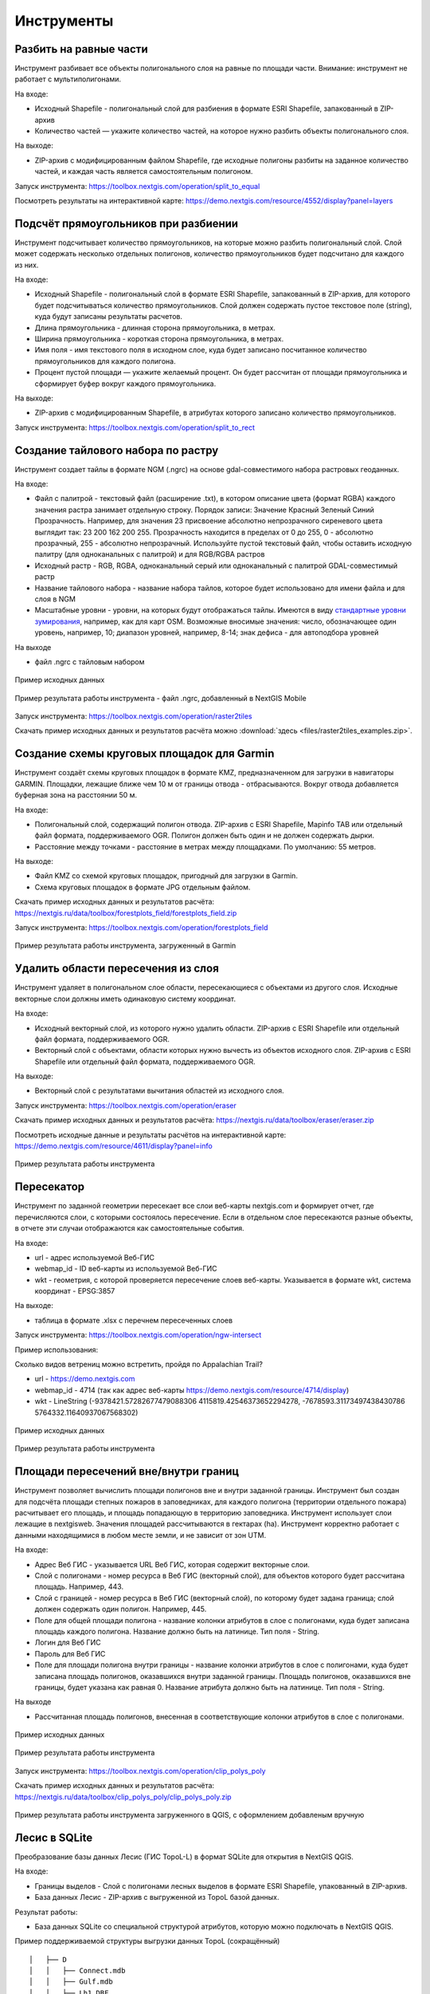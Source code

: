 .. sectionauthor:: Maxim Dubinin <maxim.dubinin@nextgis.com>
.. NextGIS Toolbox TOC

.. _toolbox_intro:

Инструменты
===========

.. _toolbox_launch_conditions:

.. _toolbox_split_to_equal:

Разбить на равные части
-----------------------

Инструмент разбивает все объекты полигонального слоя на равные по площади части. Внимание: инструмент не работает с мультиполигонами.

На входе:

* Исходный Shapefile - полигональный слой для разбиения в формате ESRI Shapefile, запакованный в ZIP-архив
* Количество частей — укажите количество частей, на которое нужно разбить объекты полигонального слоя.

На выходе:

* ZIP-архив с модифицированным файлом Shapefile, где исходные полигоны разбиты на заданное количество частей, и каждая часть является самостоятельным полигоном. 

Запуск инструмента: https://toolbox.nextgis.com/operation/split_to_equal

Посмотреть результаты на интерактивной карте: https://demo.nextgis.com/resource/4552/display?panel=layers


.. _toolbox_split_to_rect:

Подсчёт прямоугольников при разбиении
-------------------------------------

Инструмент подсчитывает количество прямоугольников, на которые можно разбить полигональный слой. Слой может содержать несколько отдельных полигонов, количество прямоугольников будет подсчитано для каждого из них. 

На входе:

* Исходный Shapefile - полигональный слой в формате ESRI Shapefile, запакованный в ZIP-архив, для которого будет подсчитываться количество прямоугольников. Слой должен содержать пустое текстовое поле (string), куда будут записаны результаты расчетов.
* Длина прямоугольника - длинная сторона прямоугольника, в метрах.
* Ширина прямоугольника - короткая сторона прямоугольника, в метрах.
* Имя поля - имя текстового поля в исходном слое, куда будет записано посчитанное количество прямоугольников для каждого полигона.
* Процент пустой площади — укажите желаемый процент. Он будет рассчитан от площади прямоугольника и сформирует буфер вокруг каждого прямоугольника.

На выходе:

* ZIP-архив с модифицированным Shapefile, в атрибутах которого записано количество прямоугольников. 

Запуск инструмента: https://toolbox.nextgis.com/operation/split_to_rect


.. _toolbox_raster2tiles:
 
Создание тайлового набора по растру
---------------------------------------------------
   
Инструмент создает тайлы в формате NGM (.ngrc) на основе gdal-совместимого набора растровых геоданных.

На входе:

*  Файл с палитрой - текстовый файл (расширение .txt), в котором описание цвета (формат RGBA) каждого значения растра занимает отдельную строку. Порядок записи: Значение Красный Зеленый Синий Прозрачность. Например, для значения 23 присвоение абсолютно непрозрачного сиреневого цвета выглядит так: 23 200 162 200 255. Прозрачность находится в пределах от 0 до 255, 0 - абсолютно прозрачный, 255 - абсолютно непрозрачный.  Используйте пустой текстовый файл, чтобы оставить исходную палитру (для одноканальных с палитрой) и для RGB/RGBA растров
*  Исходный растр - RGB, RGBA, одноканальный серый или одноканальный с палитрой GDAL-совместимый растр
*  Название тайлового набора - название набора тайлов, которое будет использовано для имени файла и для слоя в NGM
*  Масштабные уровни - уровни, на которых будут отображаться тайлы. Имеются в виду `стандартные уровни зумирования <https://wiki.openstreetmap.org/wiki/Zoom_levels>`_, например, как для карт OSM. Возможные вносимые значения: число, обозначающее один уровень, например, 10; диапазон уровней, например, 8-14; знак дефиса - для автоподбора уровней

На выходе

*  файл .ngrc с тайловым набором

.. figure:: _static/raster2tiles_input.png
   :align: center
   :width: 16cm
   
   Пример исходных данных
   
.. figure:: _static/raster2tiles_output.png
   :align: center
   :width: 8cm
   
   Пример результата работы инструмента - файл .ngrc, добавленный в NextGIS Mobile

Запуск инструмента: https://toolbox.nextgis.com/operation/raster2tiles

Скачать пример исходных данных и результатов расчёта можно :download:`здесь <files/raster2tiles_examples.zip>`.


.. _toolbox_forestplots_field:
 
Создание схемы круговых площадок для Garmin
-------------------------------------------
   
Инструмент создаёт схемы круговых площадок в формате KMZ, предназначенном для загрузки в навигаторы GARMIN. Площадки, лежащие ближе чем 10 м от границы отвода - отбрасываются. Вокруг отвода добавляется буферная зона на расстоянии 50 м.

На входе:

*  Полигональный слой, содержащий полигон отвода. ZIP-архив с ESRI Shapefile, Mapinfo TAB или отдельный файл формата, поддерживаемого OGR. Полигон должен быть один и не должен содержать дырки.
*  Расстояние между точками - расстояние в метрах между площадками. По умолчанию: 55 метров.

На выходе:

* Файл KMZ со схемой круговых площадок, пригодный для загрузки в Garmin.
* Схема круговых площадок в формате JPG отдельным файлом.

Скачать пример исходных данных и результатов расчёта: https://nextgis.ru/data/toolbox/forestplots_field/forestplots_field.zip

Запуск инструмента: https://toolbox.nextgis.com/operation/forestplots_field

.. figure:: _static/forest-circular-plots.jpg
   :align: center
   :width: 16cm
   
   Пример результата работы инструмента, загруженный в Garmin
   

.. _toolbox_eraser:

Удалить области пересечения из слоя
------------------------------------   

   
Инструмент удаляет в полигональном слое области, пересекающиеся с объектами из другого слоя. Исходные векторные слои должны иметь одинаковую систему координат.

На входе:

* Исходный векторный слой, из которого нужно удалить области. ZIP-архив с ESRI Shapefile или отдельный файл формата, поддерживаемого OGR.
* Векторный слой с объектами, области которых нужно вычесть из объектов исходного слоя. ZIP-архив с ESRI Shapefile или отдельный файл формата, поддерживаемого OGR.

На выходе:

* Векторный слой с результатами вычитания областей из исходного слоя.

Запуск инструмента: https://toolbox.nextgis.com/operation/eraser

Скачать пример исходных данных и результатов расчёта: https://nextgis.ru/data/toolbox/eraser/eraser.zip

Посмотреть исходные данные и результаты расчётов на интерактивной карте: https://demo.nextgis.com/resource/4611/display?panel=info

.. figure:: _static/eraser.png
   :align: center
   :width: 16cm

   Пример результата работы инструмента


.. _toolbox_ngw_intersect:

Пересекатор
--------------------
Инструмент по заданной геометрии пересекает все слои веб-карты nextgis.com и формирует отчет, где перечисляются слои, с которыми состоялось пересечение. Если в отдельном слое пересекаются разные объекты, в отчете эти случаи отображаются как самостоятельные события.

На входе:

*  url - адрес используемой Веб-ГИС
*  webmap_id - ID веб-карты из используемой Веб-ГИС
*  wkt - геометрия, с которой проверяется пересечение слоев веб-карты. Указывается в формате wkt, система координат - EPSG:3857

На выходе:

*  таблица в формате .xlsx с перечнем пересеченных слоев

Запуск инструмента: https://toolbox.nextgis.com/operation/ngw-intersect

Пример использования:

Сколько видов ветрениц можно встретить, пройдя по Appalachian Trail?

*  url - https://demo.nextgis.com
*  webmap_id - 4714 (так как адрес веб-карты https://demo.nextgis.com/resource/4714/display)
*  wkt - LineString (-9378421.57282677479088306 4115819.42546373652294278, -7678593.31173497438430786 5764332.11640937067568302)	
 
.. figure:: _static/ngw_intersect_layers.png
   :align: center
   :width: 16cm
   
   Пример исходных данных 
   
.. figure:: _static/ngw_intersect_result.png
   :align: center
   :width: 16cm
   
   Пример результата работы инструмента 
   

.. _toolbox_clip_polys_poly:
 
Площади пересечений вне/внутри границ
-------------------------------------
   
Инструмент позволяет вычислить площади полигонов вне и внутри заданной границы. Инструмент был создан для подсчёта площади степных пожаров в заповедниках, для каждого полигона (территории отдельного пожара) расчитывает его площадь, и площадь попадающую в территорию заповедника. Инструмент использует слои лежащие в nextgisweb. 
Значения площадей рассчитываются в гектарах (ha). Инструмент корректно работает с данными находящимися в любом месте земли, и не зависит от зон UTM.

На входе:

*  Адрес Веб ГИС - указывается URL Веб ГИС, которая содержит векторные слои.
*  Слой с полигонами - номер ресурса в Веб ГИС (векторный слой), для объектов которого будет рассчитана площадь. Например, 443.
*  Слой с границей - номер ресурса в Веб ГИС (векторный слой), по которому будет задана граница; слой должен содержать один полигон. Например, 445.
*  Поле для общей площади полигона - название колонки атрибутов в слое с полигонами, куда будет записана площадь каждого полигона. Название должно быть на латинице. Тип поля - String.
*  Логин для Веб ГИС
*  Пароль для Веб ГИС
*  Поле для площади полигона внутри границы - название колонки атрибутов в слое с полигонами, куда будет записана площадь полигонов, оказавшихся внутри заданной границы. Площадь полигонов, оказавшихся вне границы, будет указана как равная 0. Название атрибута должно быть на латинице. Тип поля - String.

На выходе

*  Рассчитанная площадь полигонов, внесенная в соответствующие колонки атрибутов в слое с полигонами.

.. figure:: _static/clip_polys_poly1.png
   :align: center
   :width: 16cm
   
   Пример исходных данных
   
.. figure:: _static/clip_polys_poly2.png
   :align: center
   :width: 16cm
   
   Пример результата работы инструмента

Запуск инструмента: https://toolbox.nextgis.com/operation/clip_polys_poly


Скачать пример исходных данных и результатов расчёта: https://nextgis.ru/data/toolbox/clip_polys_poly/clip_polys_poly.zip


.. figure:: _static/clip_polys_poly.png
   :align: center
   :width: 16cm
   
   Пример результата работы инструмента загруженного в QGIS, с оформлением добавленым вручную
   

.. _toolbox_lesis2sqlite:

Лесис в SQLite
--------------

Преобразование базы данных Лесис (ГИС TopoL-L) в формат SQLite для открытия в NextGIS QGIS.

На входе:

* Границы выделов - Слой с полигонами лесных выделов в формате ESRI Shapefile, упакованный в ZIP-архив.
* База данных Лесис - ZIP-архив с выгруженной из TopoL базой данных.

Результат работы:

* База данных SQLite cо специальной структурой атрибутов, которую можно подключать в NextGIS QGIS.

Пример поддерживаемой структуры выгрузки данных TopoL (сокращённый) ::

        │   ├── D
        │   │   ├── Connect.mdb
        │   │   ├── Gulf.mdb
        │   │   ├── Lh1.DBF
        │   │   ├── Lh1.DBT
        │   │   ├── Lh1.MDX
        │   │   ├── Lh2.DBF
        │   │   ├── Lh2.MDX
        │   │   ├── Lh3.DBF
        │   │   ├── Lh3.MDX
        │   │   ├── Lh4.DBF
        │   │   ├── Lh4.MDX
        │   │   ├── LInfo.rtf
        │   │   └── SubRF.DBF
        │   ├── Filters
        │   ├── FONTY.TXT
        │   ├── GROUPS.DBF
        │   ├── Groups_ocifrovka.dbf
        │   ├── info_L.ini
        │   ├── kv.zta
        │   ├── Les.tps
        │   ├── Linzn.txt
        │   ├── n
        │   │   ├── AdmRan.DBF
        │   │   ├── AnalVyp.dbf
        │   │   ├── Arenda.dbf
        │   │   ├── ArhForm.DBF
        │   │   ├── arnBase.DBF
        │   │   ├── arnLesse.DBF
        │   │   ├── arnLessor.dbf
        │   │   ├── arnVidPolz.DBF
        │   │   ├── BolotnRast.dbf
        │   │   ├── bonid.DBF
        │   │   ├── Bonitet.dbf
        │   │   ├── Connect.mdb
        │   │   ├── conv_DB.ini
        │   │   ├── Cz_CLP.zvf
        │   │   ├── DBDWORK.INI
        │   │   ├── digres.tps
        │   │   ├── DIGRES.ZTA
        │   │   ├── DimVys.DBF
        │   │   ├── EdIzm.DBF
        │   │   ├── Ekspoz.dbf
        │   │   ├── ErrP.DBF
        │   │   ├── ErrP.DBT
        │   │   ├── ErrP.ini
        │   │   ├── ErzSkl.DBF
        │   │   ├── estet.tps
        │   │   ├── ESTET.ZTA
        │   ├── PARAMETR.MDB
        │   ├── Plan.tps
        │   ├── SRAFY.TXT
        │   ├── STYLY.TXT
        │   ├── TopoL.bk1
        │   ├── TopoL.bk2
        │   ├── Topolflt.exp
        │   ├── TOPOLINF.EXP
        │   ├── TopoL.INI
        │   └── TrueType.INI
        ├── tree.txt
        ├── VD
        │   ├── coordsys.xml
        │   ├── Выдел.DBF
        │   ├── Выдел.SHP
        │   └── Выдел.SHX
        ├── Vd_L
        │   ├── coordsys.xml
        │   ├── Визир.DBF
        │   ├── Визир.SHP
        │   ├── Визир.SHX
        │   ├── Выдела_гр.DBF
        │   ├── Выдела_гр.SHP
        │   ├── Выдела_гр.SHX
        │   ├── Геоход_окр.DBF
        │   ├── Геоход_окр.SHP
        │   ├── Геоход_окр.SHX
        │   ├── Геох_пов_т.DBF
        │   ├── Геох_пов_т.SHP
        │   ├── Геох_пов_т.SHX
   


Запуск инструмента: https://toolbox.nextgis.com/operation/lesis2sqlite

Скачать пример исходных данных и результатов расчёта: https://nextgis.ru/data/toolbox/lesis2sqlite/lesis.zip


.. _toolbox_vectorclip:

Пересечение полигонов
-------

Находит области пересечения между полигонами из двух разных слоев. Слои должны быть в одинаковой системе координат. В то же время, слои могут содержать как один, так и несколько объектов и быть в разных форматах, например, GeoPackage и GeoJSON. 

На входе:

* Полигональный слой 1 - файл в поддерживаемом GDAL формате, например, GeoPackage, GeoJSON, MapInfo TAB, ESRI Shapefile (последний - в ZIP-архиве).
* Полигональный слой 2 - файл в поддерживаемом GDAL формате, например, GeoPackage, GeoJSON, MapInfo TAB, ESRI Shapefile (последний - в ZIP-архиве).

На выходе:

* Файл GeoPackage с полигонами, представляющими собой пересечения объектов из поданных на вход слоев.

Запуск инструмента: https://toolbox.nextgis.com/operation/vectorclip


.. _toolbox_landsat_to_radiance:

Радиометрическая калибровка данных Landsat
------------------------------------------
   
Инструмент осуществляет пересчёт сырых данных Landsat в интенсивность излучения (ToA Radiance).

На входе:

* Исходные файл канала Landsat. Файл из оригинального архива данных Landsat уровня обработки L1. Имя может быть любым. Данные могут быть предварительно обрезаны и т.д.

* Номер канала. Номер канала, соответствующего загруженному файлу. Обычно число, для ETM+ может быть также 6_VCID_1 и 6_VCID_2

* Файл метаданных Landsat. Текстовый файл из оригинального архива данных Landsat. В зависимости от типа данных, это файл \*MTL.txt или \*.MTL.

На выходе:

* Интенсивность излучения соответствующего канала в формате GeoTIFF

Радиометрическая калибровка необходима для анализа временных рядов, расчёта производных продуктов (например, индексных изображений).

Поддерживаются данные:

* Landsat 8 (OLI, TIRS)

* Landsat 7 (ETM+)

* Landsat 5 (TM)

* Landsat 4 (TM)

Запуск инструмента: https://toolbox.nextgis.com/operation/landsat_to_radiance

Скачать пример исходных данных и результатов расчёта: https://nextgis.ru/data/toolbox/landsat_to_radiance/landsat_to_radiance.zip



.. _toolbox_ndi:

Расчет нормализованного разностного индекса
-------------------------------------------
   
Инструмент осуществляет расчет нормализованного разностного индекса для двух любых входных изображений.

На входе:

* Растровое изображение - первый участник разностного индекса. Любой GDAL-совместимый растр.
* Растровое изображение - второй участник разностного индекса. Любой GDAL-совместимый растр.

На выходе:

* Растр с нормализованных разностным индексом в формате GeoTiff.

Расчет осуществляется по формуле: (Первое изображение - Второе изображение) / (Первое изображение + Второе изображение). Значения пикселей результирующего растра находятся в диапазоне от -1 до 1
Перед расчётом оба изображения приводятся в единый пространственный домен. Используется проекция и пространственное разрешение первого растра.

Примеры распространенных нормализованных разностных индексов:

* NDVI - для оценки растительности (первый растр - съемка в ближнем инфракрасном диапазоне, второй - в красном диапазоне длин волн).  Для данных Landsat 8: 5 и 4 каналы.
* NDWI - для обнаружения водных объектов (первый растр - съемка в ближнем инфракрасном диапазоне, второй - в среднем инфракрасном диапазоне длин волн). Для данных Landsat 8: 5 и 6 каналы.
* NDSI - для оценки снежного покрова (первый растр - съёмка в зеленом диапазоне, второй - в среднем инфракрасном диапазоне длин волн). Для данных Landsat 8: 3 и 6 каналы.

Запуск инструмента: https://toolbox.nextgis.com/operation/ndi

Скачать пример исходных данных и результатов расчета: https://nextgis.ru/data/toolbox/ndi/ndi.zip


.. _toolbox_coord_recalc:

Перепроецирование координат
------------------------------

Инструмент перепроецирует координаты объектов, представленные в CSV-файле, в заданную систему координат.

На входе:

* Файл CSV - файл с перечнем объектов и их координатами
* Значение координаты X – порядковый номер столбца в загружаемом файле CSV, в котором расположены значения координаты Х (долгота). В качестве разделителя целой и дробной части используйте . (точку). 
* Значение координаты Y – порядковый номер столбца в загружаемом файле CSV, в котором расположены значения координаты Y (широта). В качестве разделителя целой и дробной части используйте . (точку). 
* Номер начальной строки — порядковый номер строки, с которой следует начинать перепроецирование
* Тип разделителя -  укажите тип разделителя, который используется в загружаемом файле CSV. Например, , (запятая) или ; (точка с запятой) и т. д.
* Исходная система координат - система координат, используемая в загружаемом CSV. Необходимо указать в формате proj4 (например, +proj=longlat +ellps=WGS84 +datum=WGS84 + no_defs)
* Целевая система координат - система координат, в которую нужно перевести данные. Необходимо указать в формате proj4 (опциональный параметр, по умолчанию используется система координат +proj=longlat +ellps=WGS84 +datum=WGS84 + no_defs)

На выходе:

Запуск инструмента: https://toolbox.nextgis.com/operation/coord_recalc

:download:`Пример <files/coord_recalc_example.csv>` входных данных.


.. _toolbox_quadro:

Генератор набора квадратов
--------------------------

Этот инструмент cоздает набор сеток квадратов (полигоны) и трансект их обхода для заданной территории.

На входе:

* x0 - Долгота точки привязки
* y0 - Широта точки привязки
* x1 - Долгота опорной точки
* y1 - Широта опорной точки
* size1 - Количество ячеек по первой оси
* size2 - Количество ячеек по второй оси
* side - Сторона генерации ячеек (right,left)
* base_interval - Размер стороны ячейки, метров

Алгоритм расчета: от точки привязки в направлении опорной точки прокладывается линия длиной равной size1*base_interval. От этой линии либо направо или налево от нее откладывается вторая линия длиной size2*base_interval, метров. Две эти линии формируют сетку квадратов.

Результатом работы процесса является набор слоёв:

* rect1 - сеть ячеек размером size1*size2 ячеек, центр первой ячейки - в точке привязки
* rect2 - сеть уменьшенных ячеек размером size1*size2 ячеек (т.е. в 4 раза больше ячеек, каждая крупная ячейка разделена на 4 части)
* line1 - линии обхода в направлении перпендикулярном линии представленной точкой привязки и опорной точкой
* line2 - линии обхода в направлении параллельном линии представленной точкой привязки и опорной точкой
* centers - центры ячеек сетки rect1

Запуск инструмента: https://toolbox.nextgis.com/operation/quadro

Скачать пример результатов: https://nextgis.ru/data/toolbox/quadro/outputs.zip

Посмотреть результаты на интерактивной карте: https://demo.nextgis.com/resource/4582/display?panel=layers

.. figure:: _static/quadro.png
   :align: center
   :width: 16cm
   
   Пример результата работы инструмента 



.. _toolbox_prepare_raster:

Подготовить растр
-----------------------
   
Инструмент, который осуществляет поканальную склейку набора одноканальных растров и обрезку склеенного растра по векторной маске.

На входе:

* Исходные растровые данные

Исходные растровые данные могут быть представлены в двух видах:

1. многоканальный растр в GDAL-совместимом формате

2. ZIP архив с набором одноканальных GDAL-совместимых растров.

* Векторный слой, используемый в качестве маски

ZIP-архив с ESRI Shapefile или отдельный файл формата поддерживаемого OGR.

* Значение "Нет данных"

Значение, которое будет помечено как Нет данных. Используйте символ - для использования значения по умолчанию

* Название результирующего растра

Без расширения файла (например ndvi, water). Расширение будет автоматически установлено в .tif

Если на входе архив с одноканальными растрами, инструмент сначала объединяет их в многоканальный растр. Порядок каналов определяется алфавитной сортировкой имён исходных растров в архиве.
Затем многоканальный растр (собранный из архива или поданный на вход сразу) обрезается по векторной маске.

Исходные растры и векторная маска могут быть в разных системах координат, перед началом обработки все данные приводятся в единый пространственный домен.

Запуск инструмента: https://toolbox.nextgis.com/operation/prepare_raster

Скачать пример исходных данных и результатов расчёта: https://nextgis.ru/data/toolbox/prepare_raster/prepare_raster.zip

Посмотреть исходные данные и результаты расчётов на интерактивной карте: https://demo.nextgis.com/resource/4595/display?panel=info

.. figure:: _static/prepare_raster.png
   :align: center
   :width: 16cm

   Пример результата работы инструмента


.. _toolbox_ogrmerge:
 
Объединение векторных слоёв
---------------------------
   
.. figure:: _static/ogrmerge.png
   :align: center
   :width: 16cm

   Исходные и результирующие данные
   
Инструмент осуществляет объединение множества векторных слоёв одного типа геометрии в один слой.

На входе:

* ZIP-архив с файлами формата .shp, .geojson, .gpkg, .tab. В одном архиве могут быть файлы разных форматов и с разной системой координат. Внутри архива файлы могут лежать во вложенной папке.

На выходе:

* Файл в формате GeoPackage с результатом объединения.

В инструменте нет ограничения на количество исходных слоёв. Они склеиваются по очереди. Название исходного слоя не сохраняется.

Запуск инструмента: https://toolbox.nextgis.com/operation/ogrmerge

Скачать пример исходных данных и результатов расчёта: https://nextgis.ru/data/toolbox/ogrmerge/ogrmerge.zip



.. _toolbox_join_by_field:

Объединение слоя и таблицы по полю
------------------------------------
Инструмент объединяет данные из таблицы и слоя по заданному полю. Инструмент предполагает использование двух разных режимов объединения: one-to-one - находит первый по порядку элемент таблицы и присоединяет его атрибуты; one-to-many - присоединяет все элементы таблицы, для которых совпадает заданное поле, при этом геометрия пространственного объекта дублируется для каждого элемента.

На входе:

* gis_url - адрес используемой Веб-ГИС
* resource_id - ID слоя для объединения из используемой Веб-ГИС
* src - имя таблицы
* layer_field - название поля в слое Веб-ГИС
* csv_field - название поля в таблице
* join_type - тип объединения (1 - one-to-one, 0 - one-to-many)

На выходе:

*  слой в формате ESRI Shapefile, который находится в архиве (zip)

Запуск инструмента: https://toolbox.nextgis.com/operation/join_by_field

Пример использования:

.. figure:: _static/join_by_field.png
   :align: center
   :width: 16cm

Скачать пример результатов: https://nextgis.ru/data/toolbox/join_by_field/join_by_field.zip



.. _toolbox_intersect_layers:
 
Пересечение слоёв
---------------------------------------------------
   
Инструмент осуществляет пересечение полигонального слоя с другим векторным слоем (любой тип геометрии) и выдает результат в виде набора файлов CSV.

На входе:

*  Имя поля для CSV файлов. Указывается имя колонки атрибутов в полигональном слое, из которой будут браться имена результирующих CSV-файлов. Если оставить поле пустым, имена CSV-файлов будут сгенерированы автоматически.
*  Shapefile с полигональным слоем - полигональный слой в формате ESRI Shapefile (ZIP-архив), для объектов которого устанавливается факт пересечения (или отсутствия пересечения) с объектами из другого слоя.
*  Shapefile с пересекаемым слоем - векторный слой с любыми геометриями в формате ESRI Shapefile (ZIP-архив), содержащий объекты, предполагаемо пересекающиеся с объектами из полигонального слоя. Слой должен быть в той же системе координат, что и полигональный слой.

На выходе

*  ZIP-архив с CSV-файлами, каждый из которых описывает один из объектов полигонального слоя. Если для объекта из полигонального слоя установлено пересечение с объектом из другого слоя, файл CSV будет содержать координаты центра и WKT-описание полигона. 

Запуск инструмента: https://toolbox.nextgis.com/operation/intersect_layers

Скачать пример исходных данных и результатов расчёта можно :download:`здесь <files/intersect_layer_example.zip>`.


.. _toolbox_grid:
 
Генерация сетки в метрах
-----------------------------------------------
   
.. figure:: _static/grids-demo.png
   :align: center
   :width: 16cm

   Сгенерированные сетки
   
Инструмент осуществляет генерацию сетки в границах обьектов из векторного слоя. Размер сетки задаётся в метрах. Обьекты могут быть в любом месте земли.

На входе:

*  Мультиполигональный слой с одним или несколькими объектами. Принимается формат Geopackage
*  Шаг сетки в метрах
*  Режим: points (точки), rect (квадраты).
*  Алгоритм обрезки сетки по границам. all (оставлять все квадраты в охвате обьекта), touches (оставлять все квадраты касающиеся обьекта), intersection (обрезать квадраты по границе обьекта).

.. figure:: _static/grid-1000-rect-all.png
   :align: center
   :width: 16cm

   all
   
   
.. figure:: _static/grid-1000-rect-touches.png
   :align: center
   :width: 16cm

   touches
   
   
.. figure:: _static/grid-1000-rect-intersection.png
   :align: center
   :width: 16cm

   intersection
   
   
.. figure:: _static/grid-1000-point-all.png
   :align: center
   :width: 16cm

   all для точек
   
   
.. figure:: _static/grid-1000-point-intersection.png
   :align: center
   :width: 16cm

   touches и intersection для точек

   
.. figure:: _static/grid-planet.png
   :align: center
   :width: 16cm

   Сгенерированные сетки для нескольких полигонов в разных местах глобуса
   

*  выходной формат геоданных - GeoJSON, ESRI Shape, Mapinfo TAB

На выходе:

* Geopackage


Запуск инструмента: https://toolbox.nextgis.com/operation/grid



.. _toolbox_kmldae2footprints:

Проекция Dae (Collada) в Shapefile
----------------------------------
Инструмент делает проекцию трехмерных объектов на земную плоскость.

На входе:

* zip-архив, содержащий файлы *.kmz  и *.dae.
* *.kmz должны содержать геопривязку моделей *.dae (координаты полигонов в EPSG:4326, единицы измерения - метрические)

На выходе:

*  zip-архив с Shapefile
*  В результирующем Shapefile для каждой модели указываются атрибуты «name» и «altitude»

На вход можно подать несколько моделей, на выходе по каждой из них получить отдельный полигон.

Запуск инструмента: https://toolbox.nextgis.com/operation/kmldae2footprints

Скачать пример исходных данных и результатов расчёта: https://nextgis.ru/data/toolbox/kmldae2footprints/kmldae2footprints.zip



.. _toolbox_change_attributes:

Изменение атрибутов в группе слоев
------------------------------------
Инструмент изменяет значение целевого атрибута для выбранных объектов в группе слоев в заданном ресурсе Веб ГИС. Выбор объектов происходит по заданному значению выбранного поля.

На входе:

* Адрес Веб гис - url-адрес вашей Веб ГИС (http(s)://***.nextgis.com)
* Логин - Имя пользователя, имеющего права на запись данных в указанный ресурс
* Пароль - Пароль пользователя в Веб ГИС
* Идентификатор группы ресурса - Идентификатор ресурса Веб ГИС, в котором содержится группа слоев
* Исходное поле - Имя исходного поля, по которому производится поиск объектов
* Исходное значение - Значение поля, по которому осуществляется выбор объектов (идентификатор)
* Целевое поле - Имя целевого поля, значения которого необходимо изменить
* Целевое значение - Значение атрибута, которое будет применено
* Год начала - Начало временного диапазона (опциональный параметр)
* Год окончания - Окончание временного диапазона (опциональный параметр)

.. note::
    Год начала и год окончания - необязательные параметры. Данные параметры позволяют ограничить временной диапазон для выбранных слоев. Для использования этих параметров необходимо убедиться, что в названиях слоев ресурса Веб ГИС указаны временные диапазоны. Например, в слое 1245_1246_rus_earl_v.1.0 1245 и 1246 указывают на время. Если данные параметры используются, то необходимо ввести трех- или четырехзначные значения.  Остальные поля являются **обязательными**.

На выходе:

*  CSV файл, в котором представлены данные об исходном и целевом полях, значении идентификатора, предыдущее и новое значения целевого поля, а также перечень гиперссылок на объекты, которые были изменены.

.. figure:: _static/result.PNG
   :align: center
   :width: 16cm

   Пример результата работы инструмента

Запуск инструмента: https://toolbox.nextgis.com/operation/field_value_changer

Пример группы ресурсов: https://demo.nextgis.com/resource/4793

Пример исходных данных:

* Адрес Веб гис = https://demo.nextgis.com
* Логин = *****
* Пароль = *****
* Идентификатор группы ресурса = 4793
* Исходное поле = fid
* Исходное значение = 1216
* Целевое поле = fid2
* Целевое значение = 1112
* Год начала = 1244
* Год окончания = 1300



.. _tropomi2geotiff:
 
TROPOMI в GeoTIFF
-----------------
   
Инструмент конвертирует данные TROPOMI по диоксиду азота в формат GeoTIFF

На входе:

*  Файл данных TROPOMI в формате NetCDF полученный с https://s5phub.copernicus.eu/dhus/#/home. Product type: L2__NO2__, Timeliness: Offline. Пример имени файла: S5P_OFFL_L2__NO2____20190901T091635_20190901T105804_09761_01_010302_20190907T113505.nc


На выходе

*  GeoTIFF готового снимка

Запуск инструмента: https://toolbox.nextgis.com/operation/tropomi2geotiff

Скачать пример исходных данных и результатов расчёта: http://nextgis.ru/data/toolbox/tropomi2geotiff/tropomi2geotiff.zip

Посмотреть пример результата на интерактивной карте: https://demo.nextgis.com/resource/4698/display?panel=layers

.. figure:: _static/tropomi2geotiff.png
   :align: center
   :width: 16cm
   
Исходные сцены должны быть на scihub.copernicus (https://scihub.copernicus.eu), но временно лежат на копии веб-интерфейса Sentinel-5P Pre-Operations Hub: https://s5phub.copernicus.eu/dhus/#/home . Логины от scihub не действуют, нужно использовать s5pguest/s5pguest. 
   


.. _toolbox_ai2geo:

Геоданные из файлов PDF или Adobe Illustrator
----------------------------------------------

Инструмент извлекает слои векторных данных из файла PDF или Adobe Illustrator (*.ai). Можно использовать дополнительный растровый файл для геопривязки.

На входе:

* Файл PDF или Adobe Illustrator (с расширением .ai), в котором содержатся векторные объекты. 
* Растровый файл для геопривязки - файл GeoTIFF (с расширением .geotiff или .tif) или ZIP-архив с PNG + PGW (world-файл). Эти же файлы должны использоваться в файле PDF или AI в качестве подложки. Данное поле опционально, если оставить его пустым, векторные слои будут в относительной системе координат.

На выходе:

* ZIP-архив, содержащий набор векторных файлов в формате ESRI Shapefile.

Запуск инструмента: https://toolbox.nextgis.com/operation/ai2geo


.. figure:: _static/ai2geo_before.png
   :align: center
   :width: 32cm
   
   Исходные векторные данные в .ai файле.


.. figure:: _static/ai2geo_after.png
   :align: center
   :width: 32cm
   
   Результат работы инструмента: полученные слои загружены в QGIS и отображаются на фоне подложки OSM.



.. _mt2report:
 
Отчет о судах в зоне
--------------------
Этот инструмент генерирует таблицу (формат - Excel), в которой перечислены суда, заплывающие на заданную территорию, название и тип судна, дата и координаты их последнего места пребывания, а также количество заходов судов на заданную территорию за определенный промежуток времени. Этот инструмент имеет смысл если у вас уже настроен сервис обновляющий данных о локациях судов в вашей Веб ГИС.

На входе:

* Адрес Веб гис - url-адрес вашей Веб ГИС (http(s)://***.nextgis.com)
* Логин - Имя пользователя, имеющего права на запись данных в указанный ресурс
* Пароль - Пароль пользователя в Веб ГИС
* layer_id_border - ID ресурса зоны
* layer_id_ships - ID ресурса данных о судах
* date - Начальная дата

Алгоритм расчета: Загрузка слоев границы зоны анализа и локаций судов. Проверка каждой локации на вхождение в зону анализа, также отбираются локации зарегистрированные позже заданной стартовой даты. Среди отобранных локаций по каждому судну получается последняя локация и ее координаты, а также общее количество локаций. Полученная иформация для каждого судна записывается в таблицу. 

Результатом работы процесса является таблица в формате Excel с информацией о всех судах, зарегистрированных на заданной территории позднее заданной даты, информация о последней зарегистрированной локации и количестве зарегистрированных локаций в пределах заданной территории за определенный промежуток времени.

Запуск инструмента: https://toolbox.nextgis.com/operation/mt2report

Посмотреть пример исходных данных на интерактивной карте:
https://demo.nextgis.com/resource/4693/display?panel=layers

.. figure:: _static/mt2report_map.png
   :align: center
   :width: 16cm
   
   Пример исходных данных 
   
.. figure:: _static/mt2report_table.png
   :align: center
   :width: 16cm
   
   Пример результата работы инструмента

.. _toolbox_explication2poly:

Экспликация в полигон отвода
------------------------------------
Инструмент конвертирует отчет об экспликации в заданном формате в полигон отвода. Отчет об экспликации представляет файл в формате excel, который содержит данные о направлениях и расстояниях между точками. Направления указаны в градусах и соответствуют магнитному азимуту.

.. figure:: _static/poly2explication-1.png
   :align: center
   :width: 16cm

   Пример исходного excel файла
   
На входе:

* XLS(X) файл - excel файл, содержащий отчет об экспликации
* Широта точки привязки. Указывается в системе координат EPSG 4326, в качестве разделителя целой и дробной части используется точка
* Долгота точки привязки. Указывается в системе координат EPSG 4326, в качестве разделителя целой и дробной части используется точка

.. note::
    Из-за погрешностей измерения углов и расстояний на местности первая точка выходного полигона может быть более удалена от последней, чем на местности. Как правило, различие не превышает 2-3 метров.

На выходе:

*  ZIP-архив с shp-файлом, содержащим полученный полигон

Запуск инструмента: https://toolbox.nextgis.com/operation/explication2poly

Скачать пример исходных данных и результатов расчёта: https://nextgis.ru/data/toolbox/explication2poly/explication2poly.zip


.. _toolbox_centroid2attr:

Координаты центра в атрибуты
----------------------------
   
Инструмент рассчитывает центр полигона (PointOnSurface), добавляет поля point_X, point_Y с координатами точки, гарантировано находящейся внутри полигона. Работает только с полигонами.

На входе:

* Полигональный слой - векторный слой в одном из поддерживаемых GDAL форматов, например, Shapefile в ZIP-архиве, GeoJSON, GeoPackage.

На выходе:

* ZIP-архив с shp-файлом слоя полигонов, содержащим два новых поля point_X, point_Y 
* Файл стиля .qml

.. figure:: _static/point_on_surface.png
   :align: center
   :width: 16cm

   Пример исходных данных - точки и полигоны регионов.
   
.. figure:: _static/point_on_surface_attributes.png
   :align: center
   :width: 16cm
   
Скачать пример исходных данных и результатов расчёта: https://nextgis.ru/data/toolbox/centroid2attr/centroid2attr.zip

Запуск инструмента: https://toolbox.nextgis.com/operation/centroid2attr


.. _toolbox_generalization:

Упрощение векторного слоя (генерализация)
-----------------------------------------

Инструмент позволяет упростить, сгладить или сместить геометрии векторного слоя. 

На входе:

* Векторный слой – слой в формате ESRI Shape, запакованный в ZIP-архив. 
* import snap – значение (в единицах системы координат), при котором узлы геометрий начинают сливаться друг с другом. Используется при импорте данных до начала самой генерализации.  Опциональный параметр, можно оставить поле пустым.  Значение по умолчанию = -1 и соответствует отсутствию слияния узлов. 
* iterations – целое число, обозначающее количество итераций (повторов) процедуры упрощения, сглаживания или смещения. Опциональный параметр, можно оставить поле пустым.  Значение по умолчанию = 1. 
* method – в этом поле необходимо указать один из  методов упрощения, сглаживания или смещения.

**Методы упрощения:**

douglas – Douglas-Peucker, наиболее популярный алгоритм упрощения геометрии. Начальная и конечная точка линии соединяются прямой, а для всех остальных узлов оценивается расстояние до этой прямой и сравнивается с заданным порогом (threshold). Если расстояние от узла до прямой превышает порог, такой узел сохраняется (и прямая становится линией с дополнительным узлом), а для оставшихся узлов вновь оценивается расстояние до обновленной линии и т.д.  Параметр алгоритма – threshold.

douglas_reduction – Douglas-Peucker Reduction Algorithm, по своей сути - тот же алгоритм  douglas, но с дополнительным параметром – reduction. Параметры алгоритма – threshold, reduction.

lang – Lang, другой стандартный алгоритм упрощения. Упрощаются по очереди отдельные участки линии, т.н. search region. Их размер задается параметром look_ahead. В пределах search region прямой линией соединяется первый и последний узел, для остальных узлов оценивается расстояние до прямой. Если расстояние больше заданного порога, такой узел сохраняется. Параметры алгоритма - look_ahead, threshold.

reduction - Vertex Reduction, самый простой алгоритм, удаляет из линии узлы, которые находятся друг к другу ближе, чем заданное пороговое значение. Параметр алгоритма – threshold.

reumann -  Reumann-Witkam, данный алгоритм сохраняет характерные особенности линии. Первый и второй узел соединяются прямой линией. От третьего узла опускается перпендикуляр к созданной прямой, и его длина сравнивается с заданным порогом. Если она превышает порог, то тогда третий узел сохраняется, а четвертый узел оценивается уже по отношению к новой прямой, между узлом 2 и 3, и т.д. Параметр алгоритма – threshold.

**Методы сглаживания:**

boyle - Boyle's Forward-Looking Algorithm, позиция каждой точки зависит от позиций предыдущих точек, и также некоторых последующих точек, заданных параметром look_ahead. Алгоритм оставляет количество точек неизменным. Параметр алгоритма – look_ahead.

sliding_averaging - McMaster's Sliding Averaging Algorithm, позиция каждой точки – это среднее некоторых точек вокруг, заданных параметром look_ahead. Параметр slide используется для линейной интерполяции между старой и новой позицией точки. При slide = 0 берется исходная позиция. Алгоритм оставляет количество точек неизменным. Параметры алгоритма – slide, look_ahead (только нечетное число).

distance_weighting - McMaster's Distance-Weighting Algorithm, работает со взвешенным средним последовательных точек, заданных параметром look_ahead; при этом вес является обратной величиной от расстояния между исходной и уже сглаженной точкой. Алгоритм оставляет количество точек неизменным. Параметры алгоритма - look_ahead (только нечетное число), slide.

chaiken - Chaiken's Algorithm, создает линию, касающуюся и как бы вписываемую в исходную геометрию таким образом, что точки новой линии как минимум удалены друг от друга на расстояние порогового значения. Итоговая линия также всегда касается или пересекает центр каждого сегмента между двумя последовательными точками начальной линии. Результат очень приближен к исходной геометрии. Алгоритм увеличивает количество точек. Параметр алгоритма – threshold.

hermite - Hermite Interpolation, этот алгоритм рассматривает точки исходной линии как контрольные точки кубического сплайна Эрмита и строит приближенную к нему линию с точками, удаленными друг от друга на расстояние порогового значения. Алгоритм увеличивает количество точек. Единственный алгоритм, у которого линия всегда проходит через исходные точки. Параметры алгоритма – threshold, angle_thresh.

snakes – Snakes, метод минимизирует "энергию" линии. Сохраняет общий облик, но сглаживает острые углы. Параметры alpha и beta задают степень резкости и выгибания вычисляемой линии. Алгоритм работает очень хорошо со значениями alpha и beta в интервале от 0 до 5.  Алгоритм оставляет количество точек неизменным. Является самым медленным и ресурсозатратным методом. Параметры алгоритма – alpha, beta.

**Метод смещения:**

displacement – смещение используется, когда линии находятся слишком близко друг к другу или накладываются. Алгоритм увеличивает расстояние между такими объектами. Считается, что объекты взаимодействуют, если находятся друг к другу ближе, чем заданное пороговое значение. Алгоритм частично базируется на методе Snakes. Параметры alpha и beta характеризуют жесткость линий. При более крупных значениях alpha и beta (>=1) лучше сохраняется исходная геометрия линий, но это может быть в ущерб расстоянию между соседствующими линиями. Если значения alpha и beta слишком малы (<=0.001), тогда линии смещаются значительно, но геометрия и топология линий может быть нарушена. По всей видимости, оптимальные значения alpha и beta можно получить только в ходе экспериментов. Параметр iterations обозначает количество итераций (повторов) запуска алгоритма. Количество итераций между 10 и 100 подходят для большинства задач. Алгоритм является достаточно ресурсозатратным. Параметры алгоритма – alpha, beta, threshold, iterations.

* threshold – число от 0 до 1 000 000 000, задает пороговое значение (указывается в единицах системы координат). Обязательный параметр. Если метод не обращается к данному параметру, укажите любое число.
* look_ahead – целое число, задает количество точек, используемых в некоторых методах. Опциональный параметр, можно оставить поле пустым.  Значение по умолчанию = 7. 
* reduction – число от 0 до 100. При алгоритме упрощения характеризует процент точек, которые сохраняются относительно исходного количества точек. Опциональный параметр, можно оставить поле пустым.  Значение по умолчанию = 50.
* slide – число от 0 до 1, характеризует сдвиг полученной точки относительно исходной. Опциональный параметр, можно оставить поле пустым.  Значение по умолчанию = 0.5.
* angle_thresh – число от 0 до 180. Задает минимальный угол между двумя последовательными сегментами линии. Опциональный параметр, можно оставить поле пустым.  Значение по умолчанию = 3.
* alpha – число, параметр для метода Snakes. Опциональный параметр, можно оставить поле пустым.  Значение по умолчанию = 1.
* beta – число, параметр для метода Snakes. Опциональный параметр, можно оставить поле пустым.  Значение по умолчанию = 1.

Результатом работы инструмента является слой с измененными объектами (геометриями).

Запуск инструмента: https://toolbox.nextgis.com/operation/generalization

Подробнее о параметрах запуска: https://grasswiki.osgeo.org/wiki/V.generalize_tutorial


.. _toolbox_spatial_join:

Пространственное объединение
----------------------------
   
Добавляет к слою 1 атрибут с заданным названием из слоя 2, если объекты накладываются. Алгоритм так же известен как "Присоединить атрибуты по месторасположению", Spatial Join

На входе:

* Слой 1, любой тип геометрии
* Слой 2, полигоны
* Название атрибута из слоя 2

На выходе:

* Файл ZIP со слоем 1 и новым полем 
* Файл стиля

.. figure:: _static/spatial_join.png
   :align: center
   :width: 16cm
   
   Пример исходных данных - точки населённых пунктов и полигоны регионов.

.. figure:: _static/spatial_join_result.png
   :align: center
   :width: 16cm
   
   Выход - точки с добавленым атрибутом названия региона.
      
   
Скачать пример исходных данных и результатов расчёта: https://nextgis.ru/data/toolbox/spatial_join/spatial_join.zip

Запуск инструмента: https://toolbox.nextgis.com/operation/spatial_join


.. _toolbox_landsat_to_reflectance:

Расчет спектрального альбедо объектов по данным Landsat
-------------------------------------------------------
   
Инструмент осуществляет пересчет интенсивности излучения (ToA Radiance) данных Landsat в отражательную способность (альбедо) с возможностью применения атмосферной коррекции по методу DOS. Спектральное альбедо - основной тип информации, который следует использовать при анализе данных дистанционного зондирования. Он лучше всего подходит для анализа временных рядов. Возможность применения атмосферной коррекции также улучшает качество данных.

На входе:

* Файл с интенсивностью излучения одного из каналов Landsat - результат радиометрической калибовки исходных данных Landsat, например, с помощью инструмента https://toolbox.nextgis.com/operation/landsat_to_radiance.
* Номер канала, соответствующего загруженному файлу. Обычно число, для ETM+ может быть также 6_VCID_1 и 6_VCID_2.
* Файл метаданных Landsat - текстовый файл из оригинального архива данных Landsat. В зависимости от типа данных, это файл \*MTL.txt или \*.MTL.
* Тип результата обработки - используйте 0 для расчета альбедо по умолчанию, 1 - для применения атмосферной коррекции по методу DOS.

На выходе:

* Спектральное альбедо соответствующего канала в формате GeoTIFF

Поддерживаются данные:

* Landsat 8 (OLI, TIRS)
* Landsat 7 (ETM+)
* Landsat 5 (TM)
* Landsat 4 (TM)

Запуск инструмента: https://toolbox.nextgis.com/operation/landsat_to_reflectance

Скачать пример исходных данных и результатов расчёта: https://nextgis.ru/data/toolbox/landsat_to_reflectance/landsat_to_reflectance.zip



.. _toolbox_kptbatch_validator:

Проверить набор КПТ (Кадастровый план территории)
------------------------------------
Инструмент проверяет набор КПТ, сортирует и предоставляет отчет о файлах. Сортировка позволяет отобрать дубликаты, отказы и подтвержденные запросы. При выборе режима "Переименовать" каждый файл будет переименован в соответствии с кадастровым номером (кадастровый номер + '_' + первоначальное название файла). Режим "Создать архив" вернет на выходе архив с отсортированными файлами и отчетом в виде csv-файла. При выключенном режиме "Создать архив" инструмент возвращает только отчет в виде csv-файла.

На входе:

* ZIP-файл - zip-архив, содержащий набор КПТ
* Переименовать - Изменить названия файлов в архиве
* Создать архив - Вернуть по окончании работы инструмента архив с отсортированными файлами

.. note::
    Загружаемый zip-архив может содержать следующие структуры:
    1) в архиве расположена одна папка, внутри которой содержатся файлы КПТ;
    2) в архиве расположены файлы КПТ.
    Названия загружаемого архива и папки внутри архива (при первом типе структуры) должны быть написаны только с использованием букв латинского алфавита. 

На выходе:

*  CSV-файл с отчетом в случае, когда режим "Создать архив" выключен;
*  ZIP-файл c отсортированными файлами КПТ и отчетом в виде csv-файла в случае, когда режим "Создать архив" включен.

В отчете в поле "Статус" могут быть три типа значений: ОК, Дубль, Отказ. Статус "ОК" означает, что файл в порядке, он имеет кадастровый номер и в файле присутствует ответ на запрос. "Дубль" - файл с таким кадастровым номером уже появлялся при проверке, поэтому все последующие файлы с этим номером будут записываться как дубли (то есть первый по порядку файл с этим кадастровым номером получает статус "ОК", а все последующие - "Дубль", точно так же сортируются файлы при выбранном режиме "Создать отчет"). Статус "Отказ" получают те файлы, в запросе кадастровых номеров которых был получен отказ, или файлы без указания кадастрового номера.

В большинстве случаев режим "Переименовать" не имеет значения, если режим "Создать архив" выключен.

Запуск инструмента: https://toolbox.nextgis.com/operation/kptbatch_validator


.. _toolbox_geocodetable:
 
Геокодировать таблицу
---------------------
   
Инструмент добавляет два столбца с координатами в таблицу CSV, содержащую столбец с адресом.

На входе:

*  Файл CSV - исходные данные в формате CSV, первая строка - названия полей (столбцов). Кодировка - UTF-8.
*  Имя поля адреса - название поля (столбца) таблицы, где содержатся адреса.
*  API ключ

В настоящее время поддерживается два сервиса, в которых можно получить ключ API:

1. Яндекс.Геокодер (JavaScript API и HTTP Геокодер), подключается тут: https://developer.tech.yandex.ru/services/. Для использования инструмента необходимо иметь лицензию на Яндекс Геокодер, позволяющую сохранять результаты геокодирования.
2. Geocoding API от Google (об условиях использования можно почитать здесь: https://developers.google.com/maps/documentation/geocoding/usage-and-billing)

На выходе

*  Исходный файл CSV с дополнительными двумя столбцами содержащими координаты соответствующие адресам

Запуск инструмента: https://toolbox.nextgis.com/operation/geocodetable


.. _toolbox_temporal_split:

Нарезка слоя данных на временной кэш
------------------------------------
Инструмент из одного слоя создает несколько. Каждый новый слой представляет собой выборку объектов за период времени.

На входе:

* gis_url - адрес используемой Веб-ГИС
* resource_id - ID слоя с полилиниями из используемой Веб-ГИС
* upper_field - дата исчезновения объекта
* lower_field - дата появления объекта
* year1_field - начальный год интервала
* year2_field - конечный год интервала
* Формат даты - формат даты для дат
* Выходной формат - GeoJSON, GPKG, CSV, ESRI Shapefile (значение по умолчанию ESRI Shapefile).
* Игнорировать ошибки - оставьте пустым чтобы останавливать выполнение если найден пустой диапазон. Введите 1, чтобы игнорировать ошибки.

На выходе:

*  архив слоёв, каждый из которых также находится в архиве (zip)

Запуск инструмента: https://toolbox.nextgis.com/operation/temporal_split

Пример использования:

Сделать временной кэш из слоя городов появляющихся и исчезающих в определенное время.

* Web GIS URL - https://demo.nextgis.com
* ID ресурса исходных данных - 4719
* upper_field - upperdat
* lower_field - lwdate
* year1_field - YEAR1
* year2_field - YEAR2
* Формат даты - 
* Выходной формат - 
* Игнорировать ошибки - 1

Скачать пример результатов: https://nextgis.ru/data/toolbox/toolbox_temporal_split/toolbox_temporal_split.zip



.. _toolbox_raster_calculator:

Калькулятор растров
-----------------------

.. figure:: _static/raster_calculator.png
   :align: center
   :width: 16cm
   
   
Инструмент, реализующий растровую арифметику для многоканальных растров или групп одноканальных растров.

На входе:

* Исходные растровые данные.

Исходные растровые данные могут быть представлены в двух видах:

1. многоканальный растр в GDAL-совместимом формате

2. ZIP архив с набором одноканальных GDAL-совместимых растров.

Растры в архиве могут храниться в разных системах координат, иметь разные охваты и размеры ячеек. При расчёте всё будет приведено в единый пространственный домен.

* Выражение.

Стандартное выражение с использованием операторов +, -, \*, /, >, < и т.п. Если исходные данные - ZIP архив, то следует использовать имена исходных файлов в выражении (например band4.tif / band5.tif, если файлы имеют соответствуюшие имена). Расширение является частью имени.
Для мультиканального растра следует использовать номер канала с префиксом & (например &4 / &5). Каналы нумеруются начиная с 1.

Примеры выражений:

Участки леса с температурой меньше 30 градусов:

forest_mask.tif * (land_temperature.tif < 30)


Индекс EVI:

2.5 * (&5 - &4) / (&5 + 6.0*&4 - 7.5*&2 + 1.0)


* Название результирующего растра

Без расширения файла (например ndvi, water). Расширение будет автоматически установлено в .tif

* Разрешение по X

Ширина каждого отдельного пикселя в результирующем растре в метрике системы координат первого растра из набора (напр. 30). Используйте символ - для автоматического подбора ширины пикселя

* Разрешение по Y

Высота каждого отдельного пикселя в результирующем растре в метрике системы координат первого растра из набора (напр. 30). Используйте символ - для автоматического подбора высоты пикселя

* Охват результирующего растра

Формат: xmin, ymin, xmax, ymax. Пример: 1000, 1000, 2500, 2500. Используйте - для автоматического определения охвата. В таком случае будет рассчитан охват пересечений всех входных растров

* Тип данных для нового растра

Доступные типы данных: Int32, Int16, Float64, UInt16, Byte, UInt32, Float32. Используйте - для автоматического подбора типа данных

Результатом работы процесса является одноканальный растр в формате GeoTiff, расчитанный в соответствии с заданным выражением.

Если пользователь задаёт один из опциональных параметров (разрешение по одной из осей или охват), то сначала все участвующие в выражении растры приводятся к заданному состоянию, затем производится расчёт. В случае автоматического подбора параметров пространственного домена используется следующая логика:

1. Вычисляется наименьшее пространственное разрешение среди всех исходных растров. Оно принимается за выходное.

2. Все растры перепроецируются в систему координат первого растра в списке.

3. Выходной охват вычисляется как охват пересечений всех исходных растров.



Запуск инструмента: https://toolbox.nextgis.com/operation/raster_calculator

Скачать пример исходных данных (многоканальный растр, 11 каналов, фрагмент сцены Landsat 8): https://nextgis.ru/data/toolbox/raster_calculator/LC08_B1_B11.TIF

Скачать пример исходных данных (архив с растрами, фрагменты сцены Landsat 8, доступные в выражении названия: band2.tif, band3.tif, band4.tif, band5.tif, band3_cropped.tif): https://nextgis.ru/data/toolbox/raster_calculator/LC08_20180530.zip

Скачать примеры результатов расчёта:

* Для примера с архивом (расчёт NDVI). Выражение: (band5.tif - band4.tif) / (band5.tif + band4.tif). Файл: https://nextgis.ru/data/toolbox/raster_calculator/ndvi.tif

* Для примера с многоканальным растром (маскирование участка реки). Выражение: ((&5 - &4) / (&5 + &4)) < -0.12. Файл: https://nextgis.ru/data/toolbox/raster_calculator/water_mask.tif


Посмотреть исходные данные и результаты расчётов на интерактивной карте: https://demo.nextgis.com/resource/4566/display?panel=info


.. _toolbox_convert:

Конвертация векторных слоёв
-----------------------------

Конвертация векторных слоёв между разными форматами файлов.


На входе:

*  Векторный слой. Одиночный файл GeoJSON, GPKG или ZIP-архив с одним векторным слоём любого формата поддерживаемого библиотекой GDAL, например архив с ESRI Shapefile.
*  Название выходного формата.

На выходе:

* ZIP архив с векторным слоем. 

Система координат не изменяется. 
Если конвертация в ESRI Shapefile, то атрибуты конвертируются в UTF-8. У остальных форматов кодировка не изменяется, подразумевается что их создатели уже создают их в UTF-8.

Запуск инструмента: https://toolbox.nextgis.com/operation/convert


   
.. _toolbox_lines2polygons:

Полигоны из линий и точек по времени
--------------------
Инструмент создает полигоны, отражающие состояние местности на конкретный момент времени. Полигоны формируются из набора контуров (полилиний), каждый из которых характеризуется датой начала и окончания своего существования. Атрибуты полигонам присваиваются из слоя точек, которые также имеют временную привязку.

Кроме того, осуществляется группировка идентификаторов полигонов по заданному параметру через создание отдельного поля с ID, общим для каждой группы (минимальное его значение). Геометрия полигонов при этом не меняется.

На входе:

*  gis_url - адрес используемой Веб ГИС
*  lines_id - ID слоя с полилиниями из используемой Веб ГИС
*  points_id - ID слоя с точками из используемой Веб ГИС
*  Запрашиваемый год - год, на который нужно получить временной срез
*  year_field - название поля, куда будет записываться запрашиваемый год
*  Поле результата - новое поле, куда будут заноситься результаты группировки, то есть ID.
*  Поле с идентификаторами - поле с уникальными значениями в слое полилиний, из него заимствуются ID для группировки 
*  Поле группировки - поле, по которому осуществляется группировка полигонов

На выходе:

*  слой с полигонами (shapefile), актуальными для заданного года

Запуск инструмента: https://toolbox.nextgis.com/operation/lines2polygons

Пример использования:

Каковы границы России на 1598-й год н. э.?

*  gis_url - https://demo.nextgis.com
*  lines_id - 6747 (так как адрес слоя с полилиниями https://demo.nextgis.com/resource/6747/feature/)
*  points_id - 6749 (так как адрес слоя с точками https://demo.nextgis.com/resource/6749/feature/)
*  Запрашиваемый год - 1598
*  year_field - Year
*  Поле результата - Result
*  Поле с идентификаторами - fid 
*  Поле группировки - linecmnt
 
.. figure:: _static/lines2polygons_lines_points_map2.png
   :align: center
   :width: 16cm
   
   Пример исходных данных. Слои полилиний и точек 
   
.. figure:: _static/lines2polygons_lines_table2.png
   :align: center
   :width: 16cm
   
   Пример исходных данных. Таблица атрибутов слоя полилиний  
   
.. figure:: _static/lines2polygons_polygons_map_table2.png
   :align: center
   :width: 16cm
   
   Пример результата работы инструмента    


.. _toolbox_poly2explication:

Полигон в экспликацию отвода
----------------------------
Инструмент формирует отчет с экспликацией лесосеки или иного объекта в соответствии с приказом Минприроды России № 688 от 17.10.2022.

На входе:

* Полигональный слой (лесосека или иной объект) - векторный набор данных в формате, поддерживаемом GDAL, например, GeoPackage, GeoJSON, MapInfo TAB, ESRI Shapefile (последние два - в ZIP-архиве). В слое должен быть только 1 объект.
* Линейный слой (линия привязки) - векторный набор данных в формате, поддерживаемом GDAL, например, GeoPackage, GeoJSON, MapInfo TAB, ESRI Shapefile (последние два - в ZIP-архиве). В слое должен быть только 1 объект. Если линия привязки не используется, оставьте поле пустым.
* Тип углов, требуемых для экспликации. 0 - расчёт дирекционных углов; 1 - расчёт магнитных азимутов; 2 - расчёт истинных азимутов. Магнитные и истинные азимуты могут быть рассчитаны, только если исходные наборы данных (лесосека/объект и линия привязки) имеют корректные метаданные о системе координат. Истинные азимуты рассчитываются на основе координат объекта в системе UTM для соответствующей зоны. Для расчёта магнитных азимутов используется общеземная модель поля магнитного склонения World Magnetic Model. 
* Описание способа привязки - текст в свободной форме. При отсутствии линии привязки оставьте поле пустым.
* Описание объекта - текст в свободной форме.
* Десятичная точность расстояний - количество знаков после запятой для расстояний между поворотными точками. Можно оставить поле пустым, по умолчанию будет использовано значение 0, т.е. целые метры.
* Выходная система координат - система координат, в которой необходимо отобразить координаты поворотных точек в экспликации. Можно указать код EPSG, например, 4326. Для местных систем координат (МСК) необходимо указать полное название в соответствии со :download:`справочником <files/poly2explication_справочник_МСК.xlsx>`. При пустом поле по умолчанию будет использована система координат входного векторного файла.
* Против часовой стрелки - при проставленном флажке ход вдоль границ отвода (полигона) осуществляется против часовой стрелки. По умолчанию ход идет по часовой стрелке.
* Румбы - при проставленном флажке направления в экспликации будут представлены румбами, а не азимутами.

На выходе:

*  отчёт в формате Excel (xlsx)

Запуск инструмента: https://toolbox.nextgis.com/operation/poly2explication

Пример исходных данных и результатов расчёта доступен по :download:`ссылке <files/poly2explication_example.zip>`.
   

.. _toolbox_geometry_changer:

Изменение геометрии в группе слоев
------------------------------------
Инструмент изменяет геометрию объектов в группе слоев ресурса Веб ГИС. Изменение возможно в 3 режимах: Удаление, Вставка, Замена.
В режиме удаления инструмент удаляет выбранные объекты. Выбор производится на основе заданных значений атрибутивного поля слоя.
в режиме вставки инструмент добавляет новые объекты из загружаемого shp-файла, при этом структура файла и слоя должна совпадать. В противном случае, инструмент не сможет добавить новые объекты.
В режиме замены инструмент заменяет значение геометрии для объектов из загружаемого shp-файла, значения заданного атрибута которых совпадают со значениями атрибута слоя Веб ГИС. Название атрибута в shp-файле и слое Веб ГИС должны совпадать.

На входе:

* Адрес Веб гис - url-адрес вашей Веб ГИС (http(s)://***.nextgis.com)
* Логин - Имя пользователя, имеющего права на запись данных в указанный ресурс
* Пароль - Пароль пользователя в Веб ГИС
* Идентификатор группы ресурса - Идентификатор ресурса Веб ГИС, в котором содержится группа слоев
* Исходное поле - Имя исходного поля, по которому производится поиск объектов
* Режим - Тип режима изменения геометрии объектов. Для удаления объектов выберите режим Delete, для добавления - Add, для замены - Change
* Исходное значение - Значение поля, по которому осуществляется выбор объектов. Если необходимо указать несколько значений, используйте запятую в качестве разделителя. Параметр необходим в режимах Delete и Change
* Год начала - Начало временного диапазона (опциональный параметр)
* Год окончания - Окончание временного диапазона (опциональный параметр)
* SHP-файл - Файл в формате ESRI Shapefile (в виде ZIP-фрхива), который содержит объекты. Параметр обязательный в режимах Add и Change

.. note::
    Год начала и год окончания - необязательные параметры. Данные параметры позволяют ограничить временной диапазон для выбранных слоев. Для использования этих параметров необходимо убедиться, что в названиях слоев ресурса Веб ГИС указаны временные диапазоны. Например, в слое 1245_1246_rus_earl_v.1.0 1245 и 1246 указывают на время. Если данные параметры используются, то необходимо ввести трех- или четырехзначные значения.  Остальные поля являются **обязательными**.

На выходе:

*  CSV файл, в котором представлены данные о выбранном режиме, исходном поле и его значение, перечень гиперссылок на объекты, которые были изменены, в случае возникновения ошибок, они будут также указаны в данном файле.

.. figure:: _static/geometry_changer.PNG
   :align: center
   :width: 16cm

   Пример результата работы инструмента

Запуск инструмента: https://toolbox.nextgis.com/operation/geometry_changer


.. _toolbox_demInPoints:
 
Извлечь высоты
--------------
   
Инструмент извлекает значение высот в заданных точках из цифровой модели рельефа (DEM). Возвращает CSV-файл с координатами и высотами для заданных точек.

На входе:

*  ZIP-архив с CSV-файлом - CSV-файл с координатами точек, упакованный в ZIP-архив. Разделитель для CSV-файла - запятая. Координаты представлены в градусах, разделитель целой и дробной части - точка. Названия колонок не должны содержать пробелов. Всё содержимое CSV файла (включая данные) должно быть на латинице.
*  Имя колонки с широтой - указывается заголовок, которым подписана колонка с широтой в CSV-файле. Регистр учитывается.
*  Название цифровой модели рельефа - необходимо выбрать один из трех вариантов: gmted, gebco, alos. Разрешение у GMTED2010 - 7.5 угловых секунд (приблизительно 250 метров), у GEBCO - 15 угловых секунд (приблизительно 500 метров), у ALOS World 3D - 30 метров. 
*  Имя колонки с долготой - указывается заголовок, которым подписана колонка с долготой в CSV-файле. Регистр учитывается.

На выходе:

*  Архивированный CSV-файл с координатами и высотами для заданных точек.

Запуск инструмента: https://toolbox.nextgis.com/operation/demInPoints

Скачать пример исходных данных и результатов расчёта: https://nextgis.ru/data/toolbox/deminpoints/deminpoints.zip


.. _toolbox_hello:

Привет, Мир! 
------------

Инструмент для тестирования сервиса Toolbox. Возвращает строку приветствия для заданного имени.

На входе:

* Имя - необходимо указать, как к вам будет обращаться инструмент.

На выходе:

* Строка приветствия "Hello, (ваше имя)".

Запуск инструмента: https://toolbox.nextgis.com/operation/hello


.. _toolbox_forest_declaration:

Лесная декларация в XML и PDF для пользователей NextGIS Лес
---------------------------------------------------------------------

Инструмент разработан для пользователей веб-приложения NextGIS Лес. Генерирует лесную декларацию в форматах XML и PDF на основе файлов, подготовленных в NextGIS Лес. 

За один запуск инструмента генерируется одна лесная декларация.

На входе:

*  Приложение 3 к лесной декларации - zip-архив, подготовленный и экспортированный из NextGIS Лес.
*  Приложение 4 к лесной декларации - zip-архив, подготовленный и экспортированный из NextGIS Лес.
*  Лесная декларация - файл с расширением JSON, подготовленный и экспортированный из NextGIS Лес.

На выходе:

*  Лесная декларация в файле PDF, человекочитаемый формат.
*  ZIP-архив, готовый к подписанию усиленной квалифицированной электронной подписью и дальнейшей подачи на портале Госуслуг. Содержит XML файл с лесной декларацией и Приложение 3 и Приложения 4 к лесной декларации в формате PDF. 

Запуск инструмента: https://toolbox.nextgis.com/operation/ForestDeclaration2


.. _toolbox_attach2resource:

Добавить фото к существующему слою Веб ГИС
-------------------------------------------

Добавляет набор фото существующему слою по идентификаторам (FID - feature ID).

На входе:

*  Исходный набор данных - архив с фото. Архив должен включать набор папок, в каждой папке может быть 1 или больше фотографий. Папки должны быть названы по номеру объекта, к которому планируется прикрепить фотографии. Папки не должны быть вложены в другие папки, т.е. в архиве должны сразу идти папки с номерами. См. пример ниже.
*  Адрес Веб ГИС - Ссылка вида https://sandbox.nextgis.com
*  Логин - имя пользователя Веб ГИС с правами на запись
*  Пароль - пароль пользователя Веб ГИС
*  ID слоя - ID ресурса (слоя), к которому будут добавлены фото. Layer ID - это число, показывающее уникальный номер ресурса в вашей Веб ГИС. Например, если ссылка на ваш векторный слой выглядит так: https://demo.nextgis.ru/resource/6209, то ID слоя = 6209.

На выходе:

* Обновление выбранного слоя в Веб ГИС.

Запуск инструмента: https://toolbox.nextgis.com/operation/attach2resource

Пример исходных данных: https://nextgis.ru/data/toolbox/attach2resource/attach2resource.zip

.. _toolbox_cadnums_to_geodata:

Пакетный поиск по кадастровым номерам
--------------------------------------

Инструмент создаёт набор слоёв с границами кадастровых объектов, получая на вход текстовый файл со списком их номеров.
Для работы необходим доступ к `geoservices <https://geoservices.nextgis.com/settings/profile>`_. Авторизация через аккаунт на my.nextgis.com (NextGIS ID)

На входе:

* API-ключ из https://geoservices.nextgis.com/settings/profile (Settings -> Profile).
* Текстовый файл (*.txt) с номерами объектов. Одна строка - один кадастровый номер. Максимально возможное количество номеров - 100.

На выходе:

* Архив с геоданными кадастровых объектов

Запуск инструмента: https://toolbox.nextgis.com/operation/cadnums_to_geodata

Пример исходных данных и результат: https://nextgis.ru/data/toolbox/cadnums_to_geodata/cadnums_to_geodata.zip


.. _toolbox_joinreforma:

Объединение OSM и РеформыЖКХ
----------------------------
   
Объединение данных OpenStreetMap и выгрузки РеформыЖКХ для получения полигонального слоя зданий со всеми атрибутами из РеформыЖКХ.

.. figure:: _static/joinreforma.png
   :align: center
   :width: 16cm
   
   Данные РеформыЖКХ объединённые с OpenStreetMap.
   
На входе:

* Полигональный слой зданий из OSM, архив ZIP
* Точечный слой зданий из РеформыЖКХ, файл CSV

На выходе:

Архив содержащий:

* Слой полигонов к которым были найдены соответствующие точки из РеформыЖКХ.
* Слой остальные точки, к которым не были найдены полигоны в OpenStreetMap.
* Исходные данные, файл CSV

Скачать пример исходных данных и результатов расчёта: https://nextgis.ru/data/toolbox/joinreforma/joinreforma.zip

Запуск инструмента: https://toolbox.nextgis.com/operation/joinreforma


.. _toolbox_update_vector_layer:

Обновление слоя Веб ГИС из CSV-файла
------------------------------------

Инструмент обновляет содержание точечного слоя Веб ГИС, используя данные из CSV-файла. Обновление возможно в 2 режимах: добавление объектов к существующим или замена всех существующих объектов слоя.
Структура данных в CSV-файле и в слое Веб ГИС должна совпадать.   

На входе:

* Адрес Веб ГИС - url-адрес вашей Веб ГИС, например, https://demo.nextgis.com.
* Логин - Имя пользователя Веб ГИС.
* Пароль - Пароль пользователя Веб ГИС.
* Идентификатор слоя в Веб ГИС - Необходимо указать соответствующее слою число, его можно узнать в адресной строке браузера. Например, слою "Границы контуров" соответствует число 5137, так как адрес этого ресурса - https://demo.nextgis.com/resource/5137.
* Файл CSV - файл с координатами объектов. Поля для обозначения широты и долготы объектов должны быть названы lat и lon, соответственно. Координаты должны быть указаны в системе координат  WGS84 (EPSG 4326). Если в таблице содержатся даты, то они должны быть записаны в `ISO <https://docs.python.org/3/library/datetime.html#datetime.datetime.isoformat>`_ формате, например, 2019-05-18T15:17:08.132263.
* Разделитель - Тип разделителя для загружаемого CSV-файла, например, ; (точка с запятой).
* Режим - Режим обновления слоя. Для добавления объектов к существующим выберите режим Add, для замены всех существующих объектов слоя - Replace. Регистр не важен. 

На выходе:

* Обновленный точечный слой Веб ГИС
* CSV-файл, в котором указаны идентификатор обновляемого слоя в Веб ГИС, выбранный режим, количество загруженных объектов и гиперссылка на обновленный слой в Веб ГИС.

Если инструмент не может обработать загруженный csv-файл и обновить слой в Веб ГИС, пользователь может столкнуться со следующими проблемами:

* Ошибка Invalid type указывает на неверный идентификатор слоя. Для корректной работы инструмента необходимо указывать идентификатор слоя, а не папки, в которой этот слой может быть размещен.
* Ошибка Invalid type of the layer указывает на неверный тип слоя. В данном инструменте могут быть использованы только векторные слои.
* Ошибка Invalid operation mode появляется в случае, когда пользователем был неверно введен режим работы инструмента. Возможны только два варианта работы - Replace и Add.
* Ошибка Invalid geometry type - геометрия слоя содержит объекты, отличные от точки. Инструмент позволяет обновлять только точечные слои.
* Ошибка Invalid structure of the layer указывает на различие в структурах загруженного CSV-файла и слоя Веб ГИС.

Запуск инструмента: https://toolbox.nextgis.com/operation/update_vector_layer

.. _toolbox_exif2resource:

Фото с EXIF в слой NGW
----------------------

Превращает набор фото у которых в EXIF записаны координаты в векторный слой NextGIS Web.

На входе:

*  Набор фото запакованных в ZIP. Без подпапок, без лишних файлов - только сами фото.
*  Адрес Веб ГИС, например: https://sandbox.nextgis.com
*  Логин пользователя Веб ГИС с правами записи.
*  Пароль пользователя Веб ГИС
*  ID ресурса (папки), где будет создан слой. По умолчанию: 0, слой будет создан в основной группе ресурсов (корне) Веб ГИС.

На выходе:

* Новый векторный слой, где каждой фото соответствует точка и к этой точке приложено само фото в виде приложения.

Запуск инструмента: https://toolbox.nextgis.com/operation/exif2resource

Пример исходных данных: https://nextgis.ru/data/toolbox/exif2resource/exif2resource.zip

Пример результата работы инструмента на веб-карте: https://demo.nextgis.ru/resource/5929/display?panel=info


.. _toolbox_osm2mp:

Конвертер из OSM XML в MP
---------------------------

Конвертирование OSM XML в формат MP (т.е. "польский" формат). OSM XML можно взять на data.nextgis.com.

На входе:

* Файл в формате OSM

На выходе:

* Файл в "польском" формате с расширением .mp

Запуск инструмента: https://toolbox.nextgis.com/operation/osm2mp


.. _toolbox_kml2geodata:
 
KML в геоданные
---------------
   
Конвертирование KML, KMZ в структурированные геоданные (GeoJSON). Инструмент умеет работать с приложениями (фото) и умеет разбирать таблицы структурированных данных записаных в описание (description) объекта.

На входе:

* Входной набор данных в формате KML/KMZ.
* Идентификатор или ссылка на исходные данные в NextGIS Drive (только для тех, у кого есть доступ)
* Поля таблицы. Перечень названий полей таблицы атрибутивных данных (для разбора описания).
* Проверять наличие файлов. Если отмечено, то в результат попадут только файлы, присутствующие в архиве.
* Игнорировать расширенные данные. Если отмечено, то будет игнорироваться содержимое lc:attachment
* Сохранить координату Z. Если отмечено, будет сохранена координата Z и созданы геометрии типа PointZ/LinestringZ и т.д.

На выходе:

* Файл ZIP со слоем GeoJSON и приложениями, если они есть.

Скачать пример исходных данных и результатов расчёта: https://nextgis.ru/data/toolbox/kml2geodata/kml2geodata.zip

Запуск инструмента: https://toolbox.nextgis.com/operation/kml2geodata

.. figure:: _static/kml2geodata-src.png
   :align: center
   :width: 16cm
   
   Пример исходных данных. KML c атрибутами записанными в описание объекта в Google Earth

.. figure:: _static/kml2geodata-res.png 
   :align: center
   :width: 16cm
   
   Пример результата работы инструмента. Загруженные в QGIS геоданные

.. _toolbox_download_and_prepare_l8_s2:
 
Подготовка спутниковых данных и скачивание результата
-----------------------------------------------------
   
Инструмент загружает исходные данные, подготавливает снимки Sentinel-2, дает скачать результат.

На входе:

*  Идентификатор сцены Sentinel-2 (Level 1C и Level 2A), тип данных определяется автоматически по идентификатору. Получить идентификатор можно на https://dataspace.copernicus.eu/browser/, поиск снимков доступен только зарегистрированным пользователям. Пожалуйста, скачайте и ознакомьтесь с обновленной :download:`инструкцией <files/sentinel_instruction_ru.pdf>` по регистрации и поиску.
*  Векторная маска, по которой будет обрезан снимок. Формат - GeoJSON, ESRI Shape (в zip-архиве) или любой другой OGR-совместимый файл. Если обрезка снимка не требуется, оставьте поле пустым.
*  Перечень каналов. Список номеров, разделенных запятой. Каналы будут склеены в указанном порядке, например, для натуральных цветов - 4,3,2. Оставьте поле пустым для загрузки и склейки всех каналов
*  Выходное разрешение снимка, указывается в метрах. Оставьте пустым для использования оригинального пространственного разрешения. Если ввести число, то все каналы снимка будут искусственно интерполированы к указанному разрешению. Используется кубическая интерполяция.


На выходе

*  GeoTIFF готового снимка

Запуск инструмента: https://toolbox.nextgis.com/operation/download_and_prepare_l8_s2

Скачать пример исходных данных и результатов расчёта: https://nextgis.ru/data/toolbox/download_and_prepare_l8_s2/download_and_prepare_l8_s2.zip

Посмотреть результат на интерактивной карте: https://demo.nextgis.com/resource/4805/display?panel=layers

.. figure:: _static/download_and_prepare_l8_s2.png
   :align: center
   :width: 16cm

   Изменение пространственного разрешения снимка Sentinel-2 с 10 до 2 метров 
   
Пример исходных данных:

*  Сцена S2A_MSIL1C_20191109T072121_N0208_R006_T41VLD_20191109T084554
* Каналы 4,3,2
*  файл

```
{
"type": "FeatureCollection",
"name": "ekb",
"crs": { "type": "name", "properties": { "name": "urn:ogc:def:crs:OGC:1.3:CRS84" } },
"features": [
{ "type": "Feature", "properties": { }, "geometry": { "type": "Polygon", "coordinates": [ [ [ 60.46, 56.77 ], [ 60.7, 56.77 ], [ 60.7, 56.92 ], [ 60.46, 56.92 ], [ 60.46, 56.77 ] ] ] } }
]
}
```
 


.. _toolbox_les_remote_sensing:
 
Подготовка спутниковых данных и их загрузка в Веб ГИС
-----------------------------------------------------
   
Инструмент позволяет получить сцену Sentinel-2 по её идентификатору, обрезать её по входной векторной маске и загрузить в Веб ГИС с автоматически созданным стилем.

На входе:

*  Идентификатор сцены Sentinel-2 (Level 1C и Level 2A), тип данных определяется автоматически по идентификатору.  Получить идентификатор можно на https://dataspace.copernicus.eu/browser/, поиск снимков доступен только зарегистрированным пользователям. Пожалуйста, скачайте и ознакомьтесь с обновленной :download:`инструкцией <files/sentinel_instruction_ru.pdf>` по регистрации и поиску.
*  Векторная маска, по которой будет обрезан снимок. Формат - GeoJSON, ESRI Shape (в zip-архиве) или любой другой OGR-совместимый файл. Если обрезка снимка не требуется, то оставьте поле пустым.
*  Выходное разрешение снимка, указывается в метрах. Оставьте поле пустым для использования оригинального пространственного разрешения. Если ввести число, снимок будет искусственно интерполирован к указанному разрешению. Используется кубическая интерполяция. Пример интерполяции доступен `здесь <https://docs.nextgis.ru/_images/download_and_prepare_l8_s2.png>`_.
*  Адрес Веб ГИС, куда требуется загрузить обработанный снимок.
*  Логин для Веб ГИС, куда требуется загрузить обработанный снимок.
*  Пароль для Веб ГИС, куда требуется загрузить обработанный снимок.
*  Идентификатор ресурса (папки) Веб ГИС, куда будет загружен обработанный снимок. Необходимо указать соответствующее ресурсу число, его можно узнать в адресной строке браузера. Например, ресурсу Examples соответствует число 3880, так как адрес этого ресурса - https://demo.nextgis.com/resource/3880
*  Если напротив пункта "Именование для NextGIS Лес" поставлен флажок, снимку автоматически будет присвоено имя, необходимое для корректного формирования отчетов в веб-приложении NextGIS Лес. Если флажок не поставлен, имя снимка будет состоять из уникального кода + оригинального идентификатора сцены.

На выходе

*  GeoTIFF обработанного снимка и стиль к нему, загруженные в Веб ГИС.

Запуск инструмента: https://toolbox.nextgis.com/operation/les_remote_sensing


.. _toolbox_dezhurcad:

Дежурная кадастровая карта
--------------------------

Инструмент создаёт или обновляет веб-карту из имеющихся у пользователя кадастровых выписок Росреестра в формате xml. При следующих запусках инструмент проверяет, есть ли эти обьекты на веб-карте, добавляет новые, и изменяет данные в изменившихся (происходит синхронизация без удаления объектов) 


На входе:

*  Кадастровые выписки - один файл xml или zip-архив с несколькими файлами xml
*  Адрес Веб ГИС, куда требуется загрузить данные.
*  Логин для Веб ГИС, куда требуется загрузить данные.
*  Пароль для Веб ГИС, куда требуется загрузить данные.
*  Идентификатор ресурса (папки) Веб ГИС, куда будет загружены данные и создана веб-карта. При первом запуске рекомендуется создать вручную отдельную папку в вашей веб-гис. При повторном запуске указывайте этот же идентификатор. Необходимо указать соответствующее ресурсу число, его можно узнать в адресной строке браузера. Например, ресурсу Examples соответствует число 3880, так как адрес этого ресурса - https://demo.nextgis.com/resource/3880

На выходе:

* Слои и веб-карта в веб-гис

Техническое описание процесса работы инструмента.

* Инструмент конвертирует кадастровые выписки в геоданные с геопривязкой в WGS84, той же библиотекой что в инструменте "Конвертация данных ЕГРН"
* Данные нормализуются - все атрибуты конвертируются в строковый тип, для упрощения алгоритма синхронизации.
* В веб-гис ищутся слои по метаданным, если их нет, то слои загружаются. Как правило, большинство из них не содержат объектов. 
* В веб-гис задаются псевдонимы атрибутов, атрибут из которого берётся название для идентификации, загружаются стили, и названия слоёв.
* В веб-гис создаётся веб-карта, если её ещё нет.
* Для каждого слоя запускается синхронизация. Она однонаправленная, без удалений объектов. Если объектов в выписке в слое ещё нет, то он создастся, если объект изменён по геометрии или атрибутам - он изменится. Связь объектов ищется по их номерам.  Пользователь может передавать скрипту по-одному файлу, может сразу все. После загрузки данных, если пользователь будет передавать только свежие файлы, не все вместе, то скрипт будет работать быстрее.
* Обновляется охват карты по всем объектам.


Запуск инструмента: https://toolbox.nextgis.com/operation/Dezhurcad


.. _toolbox_googlesheets2layer:

Таблица Google/Яндекс в Веб ГИС
---------------------------------

Создает и обновляет точечный векторный слой в NextGIS Web на базе таблицы Google Sheets или Яндекс Таблица.
Документ должен содержать поля 'lat' и 'lon' и должен быть доступен для чтения по ссылке.
Система координат - WGS84.

На входе:

*  Адрес Веб ГИС, например, https://sandbox.nextgis.com.
*  Логин пользователя Веб ГИС с правами на запись.
*  Пароль пользователя Веб ГИС.
*  ID векторного слоя Веб ГИС для обновления. Используйте "0" для создания нового слоя.
*  ID ресурса (папки), где будет создан слой. Используйте только в случае создания нового слоя, не обновления имеющегося.
*  URL целиком на таблицу в Google Disk/Яндекс.Диск или идентификатор таблицы в Google Disk (например, '1cKvjCMBZajaortAkdQqVwQ_06LuLm3bHyvybJgmAeQg'). Документ должен быть доступен для чтения по ссылке.
*  Режим: ADD - создать новый слой или добавить данные к имеющемуся; REPLACE - заменить уже имеющийся.

На выходе:

* Созданный/обновленный слой в Веб ГИС

`Пример таблицы <https://docs.google.com/spreadsheets/d/1cKvjCMBZajaortAkdQqVwQ_06LuLm3bHyvybJgmAeQg/edit?usp=sharing>`_

Запуск инструмента: https://toolbox.nextgis.com/operation/Googlesheets2layer



.. _toolbox_table2geo:

Таблица в векторный файл
-------------------------------

Конвертация файла электронной таблицы в векторный файл в выбраном формате.

На входе:

*  Электронная таблица в одном из форматов: ODS, XLSX, CSV. Широта и долгота должны располагаться в отдельных колонках и называться соотвественно "lat" и "lon". Система координат - WGS84, формат записи - градусы с десятичными долями.
*  Опционально: формат выходного файла. Укажите один из: ESRI Shapefile, GeoPackage, GeoJSON, TAB, MIF, SQL, CSV в любом регистре. При пустом поле по умолчанию будет применен ESRI Shapefile.
*  Опционально: список типов полей для выходного векторного файла, которые соотвествуют колонкам в исходной таблице. Необходимо указать через запятую без кавычек. Возможные варианты: Integer (целое число), Real (вещественное число), String (текст), Date (YYYY-MM-DD) (дата в формате гггг-мм-дд), Time (HH:MM:SS) (время в формате чч:мм:сс) , DateTime (YYYY-MM-DD HH:MM:SS) (дата и время в формате гггг-мм-дд чч:мм:сс). Пример: Integer,Real,Real,String,String,String.

На выходе:

* ZIP-архив с векторным файлом. Этот архив вы можете, не распаковывая, импортировать в NextGIS QGIS или NextGIS Web.

:download:`Пример <files/table2geo_example.xlsx>` исходных данных.

Запуск инструмента: https://toolbox.nextgis.com/operation/table2geo


.. _toolbox_polysimplifier:

Упрощение полигонов
-------------------

Инструмент упрощает геометрии полигональных и линейных объектов. Подойдет для упрощения границ административно-территориального деления, растительности и других соприкасающихся друг с другом полигонов. Топология сохраняется, то есть между объектами не появится разрывов и наложений.

На входе:

* Линейный или полигональный слой в GeoJSON
* Процент упрощения- количество оставляемых вершин. Диапазон от 1 до 100. Для тестирования используйте 90. Чем **выше** процент - тем **больше** упрощение.

На выходе:

* GeoJSON с упрощенной геометрией

Запуск инструмента: https://toolbox.nextgis.com/operation/polysimplifier

Пример исходных данных и результат: https://nextgis.ru/data/toolbox/polysimplifier/polysimplifier.zip



.. _toolbox_import_egrn:

Конвертация данных ЕГРН
-----------------------

.. figure:: _static/import_egrn_ex.png
   :align: center
   :width: 16cm

   Результирующие данные


Конвертация выписок ЕГРН в геоданные. Поддерживаемые форматы данных ЕГРН: https://docs.nextgis.ru/docs_rosreestr_tools/source/rr-import.html#id2


На входе:

*  Исходный набор данных - XML-документ с выпиской или ZIP-архив с набором выписок. Поддерживаются вложенные архивы. Максимальный размер XML-файла или совокупности нескольких файлов - 100 мб. Если необходимо конвертировать больший по размеру файл, пожалуйста, воспользуйтесь модулем `NGQ Rosreestr Tools <https://docs.nextgis.ru/docs_rosreestr_tools/source/toc.html>`_ в настольной программе NextGIS QGIS.
*  Формат выходных данных - GPKG, GeoJSON, ESRI Shapefile или MapInfo File. Если оставить поле пустым, используется GPKG.
*  Идентификатор выходных данных - Название для использовании в именах выходных файлов. Если оставить поле пустым, используется converted.
*  Объединять наборы данных - При конвертации нескольких файлов XML слои из разных файлов, но с одинаковым типом объектов будут объединены в один общий слой (исходные результаты конвертации также сохранятся). Не рекомендуется использовать с форматом MapInfo File.
*  Не менять систему координат - Оставить объекты в исходной системе координат без их трансформации в WGS84.
*  Пропускать объекты без геометрии - Игнорировать записи в XML-документах, для которых отсутствуют геометрии (координаты).
*  Удалять пустые атрибуты - Атрибуты, не содержащие информацию ни по одному объекту, будут целиком удалены из слоя.
*  Конвертировать доп. данные - Иногда к выпискам присоединен отдельный раздел ReestrExtract, в котором содержится дополнительная информация. Например, о правах собственности на объекты. Если опция включена, эти данные будут добавлены в отдельные слои без геометрий.

На выходе:

* ZIP архив с результатами конвертации. 

Запуск инструмента: https://toolbox.nextgis.com/operation/import_egrn

Пример исходных данных и результата работы инструмента: https://nextgis.ru/data/toolbox/import_egrn/import_egrn.zip

Для конвертации и других операций с кадастровыми данными вы также можете использовать конвертер Rosreestr Tools https://docs.nextgis.ru/docs_ngqgis/source/NGQ_Rosreestr_Tools.html


.. _toolbox_ngw_copy_layer:
 
Дублировать структуру векторного слоя nextgis.com
-------------------------------------------------
   
.. figure:: _static/ngw_copy_layer.png
   :align: center
   :width: 16cm

   Исходные и результирующие данные
   
Инструмент осуществляет дублирование структуры векторного слоя nextgis.com в другой каталог или инстанс. Копируются названия полей, порядок полей, типы полей, псевдонимы и описания. Метаданные в текущей версии не копируются.

На входе:

*  Две пары URL, логинов и паролей, id исходного слоя и id новой папки

На выходе:

* Выходных данных нет, результатом является создание слоя в nextgis.com

Особенности: 
Пригоден для слоёв создаваемых NextGIS FormBuilder. Используется при процессе репликации слоёв. Данные не копируются.

Запуск инструмента: https://toolbox.nextgis.com/operation/ngw_copy_layer

Скачать пример исходных данных и результатов расчёта: https://nextgis.ru/data/toolbox/ngw_copy_layer/ngw_copy_layer.zip


.. _toolbox_compile_forest_declaration:

Лесная декларация в XML из XLSX и PDF файлов
-------------------------------------------------
Инструмент создает лесную декларацию в формате XML на основе PDF файлов и заполненных в соответствии с шаблонами XLSX файлов. Опционально может быть сформирована PDF--версия декларации.

В инструменте есть обязательные для заполнения поля и опциональные. К опциональным относятся некоторые таблицы. Их необходимо подавать только в том случае, если они  применимы к вашим данным. Если не применимы, такое поле следует просто оставить пустым.

На входе:

* Титульный лист декларации. Один XLSX файл. Даты необходимо указывать в формате дд.мм.гггг. Виды использования лесов, если их несколько, указываются в одной ячейке через точку с запятой (;), без пробелов и кавычек. Обязательное поле
* Приложение 1 - объем на лесосеке. Один XLSX файл. Виды использования лесов, если их несколько, указываются в одной ячейке через точку с запятой (;), без пробелов и кавычек. Опциональное поле
* Приложение 1 - лесная инфраструктура. Один XLSX файл. Опциональное поле
* Приложение 2 - объем на участке. Один XLSX файл. Виды использования лесов, если их несколько, указываются в одной ячейке через точку с запятой (;), без пробелов и кавычек. Опциональное поле 
* Приложение 2 - объекты инфраструктуры. Один XLSX файл. Опциональное поле 
* Приложение 3. ZIP-архив с одним или несколькими PDF-файлами. Опциональное поле 
* Масштаб приложения 3. Один XLSX файл. Имя файла указывается вместе с его расширением и без кавычек, например, "Приложение_3_15.pdf". Формат указания масштаба - числовой, например, 1: 25 000. Обязательное поле, если добавлен хотя бы один PDF файл с Приложением 3
* Приложение 4. ZIP-архив с одним или несколькими PDF-файлами. Обязательное поле
* Масштаб приложения 4. Один XLSX файл. Имя файла указывается вместе с его расширением  и без кавычек, например, "Приложение 4__Тернейское_кв-169_выд-35,27_дел-лесная дорога.pdf". Формат указания масштаба - числовой, например, 1: 25 000. Номера выделов указываются в одной ячейке через точку с запятой (;). В случае, если объект попадает в несколько кварталов, тогда все кварталы перечисляются в одной ячейке через точку с запятой (;), а ячейка с выделами может быть либо оставлена пустой, либо подробно заполнена, например,  "кв1 - выд1, выд2; кв2 - выд1, выд2". Обязательное поле
* Приложение 5. Файл XLSX или несколько XLSX файлов, упакованных в ZIP-архив. Файл XLSX состоит из трех листов, все они обязательны для заполнения. Одному объекту (лесосеке) соответствует один файл XLSX. Номера выделов указываются в одной ячейке через точку с запятой (;). В случае, если объект попадает в несколько кварталов, тогда все кварталы перечисляются в одной ячейке через точку с запятой (;), а ячейка с выделами может быть либо оставлена пустой, либо подробно заполнена, например,  "кв1 - выд1, выд2; кв2 - выд1, выд2". Обязательное поле
* Лесная декларация в PDF. Проставление флажка напротив данного пункта обеспечит формирование лесной декларации также и в PDF-формате. Опциональное поле 


На выходе:

* ZIP-архив, готовый для подписания усиленной квалифицированной электронной подписью и дальнейшей подачи на портале Госуслуг. Содержит XML файл с лесной декларацией и Приложение 3 и Приложения 4 к лесной декларации в формате PDF.
* PDF файл с лесной декларацией, если на входе был поставлен соответствующий флажок.

Запуск инструмента: https://toolbox.nextgis.com/operation/compile_forest_declaration

Пожалуйста, скачайте :download:`шаблоны XLSX файлов <files/compile_forest_declaration_Empty_Templates.zip>`, необходимых для подачи в инструмент. Поля в таблицах, помеченные звездочкой (*), должны быть заполнены в соответствии со значениями из :download:`справочника <files/compile_forest_declaration_Spravochnik.xlsx>`. В качестве разделителя для дробных чисел должна использоваться точка (.).

Имена подаваемых файлов не должны содержать знак "меньше" (<), знак "больше" (>), двоеточие (:), двойные кавычки (""), слеш (/), обратный слеш (\), вертикальную черту (|), вопросительный знак (?), звездочку (*).

:download:`Примеры <files/compile_forest_declaration_Filled_in_Examples.zip>` заполненных XLSX файлов

.. _toolbox_ascii2geotiff:

ASCII растр в GeoTIFF
-------------------------------------------------

Позволяет конвертировать ASCII растр в GeoTIFF. 

* На входе: ASCII файл, содержащий описание растра
* На выходе: растр в в формате GeoTIFF 

Запуск инструмента: https://toolbox.nextgis.com/operation/ascii2geotiff


.. _toolbox_import_dwg:

DWG в DXF
-------------------------------------------------

Конвертирует файл DWG в DXF, который можно открыть в QGIS.

Запуск инструмента: https://toolbox.nextgis.com/operation/import_dwg

.. _toolbox_maxdist:

Максимальная дистанция между узлами полигона
-------------------------------------------------

Добавляет в полигональный слой атрибут со значением максимального расстояния между узлами в каждом объекте. Расстояния считаются по рёбрам полигонов в метрах. Мультиполигоны разбиваются на отдельные объекты. 

* На входе: 1 файл geojson или geopackage
* На выходе: файл geojson или geopackage с созданным полем, содержащим информацию о максимальном расстоянии между узлами в каждом объекте

Запуск инструмента: https://toolbox.nextgis.com/operation/maxdist

.. _toolbox_lines2poly:

Сконвертировать линии в полигоны
-------------------------------------------------

Каждая линия превращается в полигон. Вырожденные линии с самопересечениями - отбрасываются. Мультилинии превращаются в набор отдельных линий.
* На входе: линейный векторный слой в формате geojson или geopackage
* На выходе: полигональный слой в формате geojson или geopackage, линейный слой с оставшимим самопересекающимися линиями

Запуск инструмента: https://toolbox.nextgis.com/operation/lines2poly

.. _toolbox_flatten:

Удалить ZM координаты из векторного слоя
-------------------------------------------------

Пересохраняет векторный слой в такой же формат, удаляя ZM измерения. Например: из геометрий PolygonZ позволяет получить Polygon.

* На входе: 1 файл geojson, geopackage
* На выходе: файл geojson или geopackage без Z координаты в геометрии

Запуск инструмента: https://toolbox.nextgis.com/operation/flatten

.. _toolbox_xml_decl_to_vector:

Конвертация лесной декларации в геоданные 
-------------------------------------------------

Инструмент конвертирует XML лесной декларации в полигональный слой с объектами из декларации.

На входе:

* Исходный набор данных – Файл XML с лесной декларацией или ZIP-архив с несколькими XML. Также поддерживается архив с вложенными ZIP-архивами.
* Формат векторного файла – Выходные файлы могут быть сформированы в одном из четырех форматов на выбор: GeoPackage, GeoJSON, ESRI Shapefile или MapInfo File. В поле можно указать соответствующие им значения: gpkg, geojson, shp или tab. Если оставить поле пустым, по умолчанию будет сформирован файл в формате GeoPackage.
* Идентификатор выходных данных - Префикс в имени выходных файлов, не должен содержать пробелы. Поле можно оставить пустым.
* Если напротив пункта "Создавать слой с линией привязки" поставлен флажок, помимо полигонального слоя также будет создан линейный слой с линией привязки.

На выходе:

ZIP-архив с результатами конвертации – векторным слоем или слоями.

Каждый векторный слой в архиве содержит атрибуты: 

* nomDecl – номер лесной декларации
* declBegin – начало декларируемого периода
* declEnd – окончание декларируемого периода
* litcoDecl – лесопользователь
* nomObjecta – номер объекта, не связанного с заготовкой древесины (если применимо)
* ploshad – общая площадь объекта
* expPloshad – эксплуатационная площадь объекта (если применимо)
* lesnich – лесничество 
* uchLesnich – участковое лесничество
* urochishe – урочище (если применимо)
* kvartal – лесной квартал
* vydel – лесоустроительный выдел 
* lesoseka – номер лесосеки (если применимо)

Запуск инструмента: https://toolbox.nextgis.com/operation/xml_decl_to_vector


.. _toolbox_crossing_borders:

Подсчёт пересечений с полигональными слоями
---------------------------------------------------

Инструмент находит количество пересечений между двумя наборами векторных слоев, один из которых - строго набор полигонов.  Иными словами, будет подсчитано, сколько объектов попало в заданную полигонами область интереса. На выходе - файл CSV со статистикой по каждому полигону.

На входе:

* Область интереса - задается одним или несколькими файлами GeoJSON, упакованными в ZIP-архив. Каждый файл GeoJSON может содержать только 1 полигон. Имена файлов попадут в итоговую таблицу CSV.
* Объекты - один или несколько векторных слоев с любым типом геометрии (может различаться между слоями) в формате Esri Shapefile. Слой или слои должны быть упакованы в общий ZIP-архив.

На выходе:

* CSV-файл, содержащий информацию по каждому полигону: сколько объектов и с каким типом геометрии попало в границы полигона. 


.. figure:: _static/crossing_borders_1.png
   :align: center
   :width: 16cm

   Итоговый файл CSV

Пример :download:`исходных данных <files/crossing_borders_input_example.zip>`и :download:`результата <files/crossing_borders_output.csv>`.

Запуск инструмента: https://toolbox.nextgis.com/operation/crossing_borders


.. _toolbox_add_lesobject_layer:

Добавление объектов в NextGIS Лес из векторных слоев
------------------------------------------------------
За один запуск инструмента пользователь может выполнить одно из следующих действий:

* добавить объекты в слой лесосек
* добавить объекты в слой лесосек и в слой НЭП
* добавить объекты в слой инфраструктуры

На входе:

#.	Векторный файл с полигонами - Файл с объектами для слоя лесосек либо инфраструктуры; должен быть в поддерживаемом GDAL формате, например, GeoPackage, GeoJSON, MapInfo TAB, ESRI Shapefile (последний подается в zip-архиве). Объекты должны содержать поле с уникальными номерами: les_id – для лесосек, infra_id – для инфраструктуры. Обязательное поле.
#.	Векторный файл с линиями - Файл с линиями привязки для слоя лесосек либо инфраструктуры; должен быть в поддерживаемом GDAL формате, например, GeoPackage, GeoJSON, MapInfo TAB, ESRI Shapefile (последний подается в zip-архиве). Объекты должны содержать номера, соответствующие объектам из пункта 1. Необязательное поле. Не может быть заполнено при пустом пункте 1. 
#.	Векторный файл с НЭП - Файл с полигонами НЭП; должен быть в поддерживаемом GDAL формате, например, GeoPackage, GeoJSON, MapInfo TAB, ESRI Shapefile (последний подается в zip-архиве). Объекты должны содержать les_id из пункта 1, а также поле nep_id с уникальными номерами. Необязательное поле. Возможна загрузка только одновременно с загрузкой файла с лесосеками.
#.	Файл XLSX с атрибутами объектов. Подается если, помимо геометрии объектов, необходимо импортировать атрибутивную информацию. Следует заполнить :download:`шаблон <files/add_lesobject_layer_пустой_шаблон_лесосека_нэп_инфраструктура.xlsx>` в соответствии с :download:`образцом <files/add_lesobject_layer_заполненный_образец_лесосека_нэп_инфраструктура.xlsx>`. Поля, помеченные звездочкой (*), должны быть заполнены в соответствии с нормативно-справочной информацией Рослесхоза.  Возможно указать атрибуты только для части импортируемых объектов, или указать только некоторые атрибуты. Если таблица подается, она должна содержать уникальные номера объектов, описанные выше. Необязательное поле. Не может быть заполнено при пустом пункте 1. 
#.	ID полигонального слоя - ID обновляемого слоя лесосек или инфраструктуры в Веб ГИС. Обязательное поле.
#.	ID линейного слоя - ID обновляемого слоя “Точки привязки” (для лесосек) или “Точки привязки - инфраструктура” (для инфраструктуры) в Веб ГИС. Необязательное поле.
#.	ID слоя с НЭП - ID обновляемого слоя НЭП в Веб ГИС. Необязательное поле.
#.	Адрес Веб ГИС - Полный адрес (URL) Веб ГИС, например, https://les.nextgis.com. Обязательное поле.
#.	Логин - Имя пользователя Веб ГИС. Обязательное поле.
#.	Пароль - Пароль пользователя Веб ГИС. Обязательное поле.

На выходе:

* обновление выбранного слоя или слоев в Веб ГИС.

Запуск инструмента: https://toolbox.nextgis.com/operation/add_lesobject_layer

:download:`Примеры <files/add_lesobject_layer_vector_example.zip>` векторных файлов на вход.


.. _toolbox_add_lesobject_table:

Добавление объектов в NextGIS Лес из XLSX
------------------------------------------------------
Инструмент позволяет единовременно добавлять объекты во все основные слои NextGIS Лес: Лесосеки, Инфраструктура, НЭП, Точки привязки, Точки привязки – инфраструктура. Объекты создаются на основании поданных в таблице XLSX координат. Дополнительно к объектам также можно добавить атрибуты.

На входе:

*	Файл XLSX – файл с координатами поворотных точек объектов и их атрибутами.  Следует заполнить :download:`шаблон <files/add_lesobject_table_пустой шаблон_лесосека, нэп, инфраструктура.xlsx>` в соответствии с :download:`образцом <files/add_lesobject_table_заполненный образец_лесосека, нэп, инфраструктура.xlsx>`. Каждая колонка с ID объектов (лесосеки, инфраструктура, НЭП) должна внутри себя содержать уникальные числовые значения. Поля, помеченные звездочкой (*), должны быть заполнены в соответствии с нормативно-справочной информацией Рослесхоза. Возможно заполнять только желаемые листы документа. Обязательное поле.
*	Система координат – указывается система координат для координат поворотных точек из файла XLSX. Может быть указана через код EPSG, например, 4326. Для местных систем координат (МСК) необходимо указать полное название в соответствии со :download:`справочником <files/add_lesobject_table_справочник_МСК.xlsx>`. Обязательное поле.
*	ID слоя лесосек - ID обновляемого слоя лесосек в Веб ГИС. Необязательное поле.
*	ID слоя Точки привязки - ID обновляемого слоя “Точки привязки” (для лесосек) в Веб ГИС. Необязательное поле.
*	ID слоя НЭП - ID обновляемого слоя НЭП в Веб ГИС. Необязательное поле.
*	ID слоя инфраструктуры - ID обновляемого слоя инфраструктуры в Веб ГИС. Необязательное поле.
*	ID слоя привязки инфраструктуры - ID обновляемого слоя “Точки привязки - инфраструктура” в Веб ГИС. Необязательное поле.
*	Адрес Веб ГИС - Полный адрес (URL) Веб ГИС, например, https://les.nextgis.com. Обязательное поле.
*	Логин - Имя пользователя Веб ГИС. Обязательное поле.
*	Пароль - Пароль пользователя Веб ГИС. Обязательное поле.

На выходе:

* обновление выбранного слоя или слоев в Веб ГИСе.

Запуск инструмента: https://toolbox.nextgis.com/operation/add_lesobject_table 


.. _toolbox_web_gis_structure:

Структура Веб ГИС в таблицу
-----------------------------
Создаёт электронную таблицу формата .xlsx со структурой Веб ГИС (списком ресурсов).

На входе:

* Адрес Веб ГИС - полный адрес Веб ГИС, например, https://sandbox.nextgis.com
* Логин – имя пользователя Веб ГИС
* Пароль – пароль пользователя Веб ГИС
* Тип ресурса – необходимо указать тип ресурса, по которому будет произведен фильтр среди всех ресурсов данной Веб ГИС. Возможные варианты:
all – все ресурсы Веб ГИС

resource_group – группа ресурсов (директория)

postgis_layer – слой PostGIS

wmsserver_service – сервис WMS

baselayers – базовая карта, подложка

postgis_connection – соединение PostGIS

webmap – веб-карта

wfsserver_service – сервис WFS

vector_layer – векторный слой

raster_layer – растровый слой

mapserver_style – стиль MapServer

qgis_vector_style – векторный стиль QGIS

raster_style – растровый стиль

file_bucket

lookup_table - справочник

wmsclient_layer – слой WMS

wmsclient_connection – соединение WMS

formbuilder_form - форма

trackers_group – группа трекеров

tracker - трекер

collector_project – проект Collector

На выходе:

* Таблица XLSX с перечнем найденных в Веб ГИС ресурсов.

Запуск инструмента: https://toolbox.nextgis.com/operation/web_gis_structure


.. _toolbox_pointcloud2tileset:

Конвертация облака точек в тайлсет
-------------------------------------
Инструмент конвертирует данные лазерного сканирования в набор тайлов. Результат можно добавить на 3D-сцену в NextGIS Web 3D.

На входе:

* Облако точек – файл в формате LAS
* Система координат – система координат облака точек, необходимо указать код EPSG

На выходе:

* ZIP-архив с тайлами.

Запуск инструмента: https://toolbox.nextgis.com/operation/pointcloud2tileset


.. _toolbox_grunt:

Конвертация данных о захоронении грунтов
------------------------------------------
Данные из "Реестр районов захоронения грунта, извлеченного при проведении дноуглубительных работ, во внутренних морских водах и в территориальном море Российской Федерации" конвертируются в векторный файл.

На входе:

Таблица XLSX – содержит координаты точек или полигонов захоронений (описываются набором точек) и их атрибуты. Готовые таблицы можно получить на сайте `Росприроднадзора <https://rpn.gov.ru/opendata/7703381225-grunt?sphrase_id=1181168>`_ (необходима авторизация через Госуслуги).

На выходе:

Файл GeoPackage с точками и контурами захоронений в системе координат WGS-84

Запуск инструмента: https://toolbox.nextgis.com/operation/grunt

:download:`Пример <files/grunt_source_example.xlsx>` входных данных.




.. _toolbox_egrn_kvartals_cover:

Список КПТ по заданной области
------------------------------------------
Инструмент позволяет получить документ с перечнем кадастровых номеров кварталов, которые попали в заданную полигоном область.

На входе:

* Область интереса - полигон в формате GeoJSON. Система координат - WGS84 (EPSG:4326).
* Режим - позволяет выбрать, информацию по каким кадастровым единицам необходимо получить. Укажите "кпт" для формирования перечня кадастровых номеров кварталов.

На выходе:

* Файл CSV с кадастровыми номерами кварталов.

Запуск инструмента: https://toolbox.nextgis.com/operation/egrn_kvartals_cover

:download:`Пример <files/example_egrn_kvartals_cover.zip>` входных данных и результата.



.. _toolbox_ngw_to_gpkg:

Векторы из Веб ГИС в GeoPackage
------------------------------------------
Инструмент собирает все векторные слои из заданной группы ресурсов конкретной Веб ГИС в один файл GeoPackage, доступный для скачивания.

На входе:

* Адрес Веб ГИС - Полный адрес Веб ГИС, например, https://demo.nextgis.com
* Логин - Имя пользователя Веб ГИС
* Пароль - Пароль пользователя Веб ГИС
* ID группы ресурсов - Укажите ID группы ресурсов, для которой будет произведен поиск всех векторных слоев внутри нее, в том числе и во вложенных директориях (группах ресурсов). ID отображается в адресной строке на странице группы ресурсов, например, для страницы https://demo.nextgis.com/resource/4332 ID является 4332.

На выходе:

* Файл GeoPackage в системе координат WGS 84, кодировка для атрибутов - UTF-8.

Запуск инструмента: https://toolbox.nextgis.com/https://toolbox.nextgis.com/operation/ngw_to_gpkg
